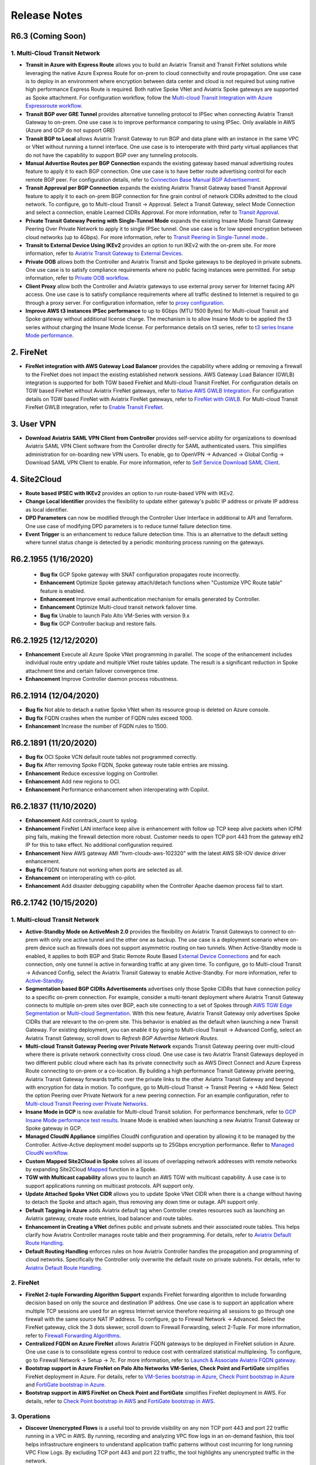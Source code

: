 =======================================
Release Notes
=======================================

R6.3 (Coming Soon)
===================

1. Multi-Cloud Transit Network
--------------------------------

- **Transit in Azure with Express Route** allows you to build an Aviatrix Transit and Transit FirNet solutions while leveraging the native Azure Express Route for on-prem to cloud connectivity and route propagation. One use case is to deploy in an environment where encryption between data center and cloud is not required but using native high performance Express Route is required. Both native Spoke VNet and Aviatrix Spoke gateways are supported as Spoke attachment. For configuration workflow, follow the `Multi-cloud Transit Integration with Azure Expressroute workflow <https://docs.aviatrix.com/HowTos/integrate_transit_gateway_with_expressroute.html>`_.

- **Transit BGP over GRE Tunnel** provides alternative tunneling protocol to IPSec when connecting Aviatrix Transit Gateway to on-prem. One use case is to improve performance comparing to using IPSec. Only available in AWS (Azure and GCP do not support GRE)

- **Transit BGP to Local** allows Aviatrix Transit Gateway to run BGP and data plane with an instance in the same VPC or VNet without running a tunnel interface. One use case is to interoperate with third party virtual appliances that do not have the capability to support BGP over any tunneling protocols. 

- **Manual Advertise Routes per BGP Connection** expands the existing gateway based manual advertising routes feature to apply it to each BGP connection. One use case is to have better route advertising control for each remote BGP peer. For configuration details, refer to `Connection Base Manual BGP Advertisement <https://docs.aviatrix.com/HowTos/transit_advanced.html#connection-manual-bgp-advertised-network-list>`_.  

- **Transit Approval per BGP Connection** expands the existing Aviatrix Transit Gateway based Transit Approval feature to apply it to each on-prem BGP connection for fine grain control of network CIDRs admitted to the cloud network. To configure, go to Multi-cloud Transit -> Approval. Select a Transit Gateway, select Mode Connection and select a connection, enable Learned CIDRs Approval. For more information, refer to `Transit Approval <https://docs.aviatrix.com/HowTos/transit_approval.html>`_. 

- **Private Transit Gateway Peering with Single-Tunnel Mode** expands the existing Insane Mode Transit Gateway Peering Over Private Network to apply it to single IPSec tunnel. One use case is for low speed encryption between cloud networks (up to 4Gbps). For more information, refer to `Transit Peering in Single-Tunnel mode. <https://docs.aviatrix.com/HowTos/transit_gateway_peering.html#single-tunnel-mode>`_. 

- **Transit to External Device Using IKEv2** provides an option to run IKEv2 with the on-prem site. For more information, refer to `Aviatrix Transit Gateway to External Devices <https://docs.aviatrix.com/HowTos/transitgw_external.html>`_. 

- **Private OOB** allows both the Controller and Aviatrix Transit and Spoke gateways to be deployed in private  subnets. One use case is to satisfy compliance requirements where no public facing instances were permitted. For setup information, refer to `Private OOB workflow <https://docs.aviatrix.com/HowTos/private_oob_workflow.html>`_.

- **Client Proxy** allow both the Controller and Aviatrix gateways to use external proxy server for Internet facing API access. One use case is to satisfy compliance requirements where all traffic destined to Internet is required to go through a proxy server. For configuration information, refer to `proxy configuration <https://docs.aviatrix.com/HowTos/advanced_config.html#proxy>`_. 

- **Improve AWS t3 instances IPSec performance** to up to 6Gbps (MTU 1500 Bytes) for Multi-cloud Transit and Spoke gateway without additional license charge. The mechanism is to allow Insane Mode to be applied the t3 series without charging the Insane Mode license. For performance details on t3 series, refer to `t3 series Insane Mode performance <https://docs.aviatrix.com/HowTos/insane_mode_perf.html#t3-instance-series-performance>`_. 

2. FireNet
=============

- **FireNet integration with AWS Gateway Load Balancer** provides the capability where adding or removing a firewall to the FireNet does not impact the existing established network sessions. AWS Gateway Load Balancer (GWLB) integration is supported for both TGW based FireNet and Multi-cloud Transit FireNet. For configuration details on TGW based FireNet without Aviatrix FireNet gateways, refer to `Native AWS GWLB Integration <https://docs.aviatrix.com/HowTos/firewall_network_workflow.html#b-enable-native-aws-gwlb-for-firenet-function>`_. For configuration details on TGW based FireNet with Aviatrix FireNet gateways, refer to `FireNet with GWLB <https://docs.aviatrix.com/HowTos/firewall_network_workflow.html#a-enable-the-aviatrix-gateway-for-firenet-function>`_. For Multi-cloud Transit FireNet GWLB integration, refer to `Enable Transit FireNet <https://docs.aviatrix.com/HowTos/transit_firenet_workflow.html#a-enable-transit-firenet-on-aviatrix-transit-gateway>`_. 

3. User VPN
=============

- **Download Aviatrix SAML VPN Client from Controller** provides self-service ability for organizations to download Aviatrix SAML VPN Client software from the Controller directly for SAML authenticated users. This simplifies administration for on-boarding new VPN users. To enable, go to OpenVPN -> Advanced -> Global Config -> Download SAML VPN Client to enable. For more information, refer to `Self Service Download SAML Client <https://docs.aviatrix.com/HowTos/openvpn_faq.html#what-is-download-vpn-cert-and-client-with-saml>`_. 

4. Site2Cloud
=============

- **Route based IPSEC with IKEv2** provides an option to run route-based VPN with IKEv2. 
- **Change Local Identifier** provides the flexibility to update either gateway's public IP address or private IP address as local identifier.
- **DPD Parameters** can now be modified through the Controller User Interface in additional to API and Terraform. One use case of modifying DPD parameters is to reduce tunnel failure detection time. 
- **Event Trigger** is an enhancement to reduce failure detection time. This is an alternative to the default setting where tunnel status change is detected by a periodic monitoring process running on the gateways. 


R6.2.1955 (1/16/2020)
======================

 - **Bug fix** GCP Spoke gateway with SNAT configuration propagates route incorrectly. 
 - **Enhancement** Optimize Spoke gateway attach/detach functions when "Customize VPC Route table" feature is enabled. 
 - **Enhancement** Improve email authentication mechanism for emails generated by Controller. 
 - **Enhancement** Optimize Multi-cloud transit network failover time. 
 - **Bug fix** Unable to launch Palo Alto VM-Series with version 9.x
 - **Bug fix** GCP Controller backup and restore fails. 

R6.2.1925 (12/12/2020)
========================

- **Enhancement** Execute all Azure Spoke VNet programming in parallel. The scope of the enhancement includes individual route entry update and multiple VNet route tables update. The result is a significant reduction in Spoke attachment time and certain failover convergence time. 
- **Enhancement** Improve Controller daemon process robustness.  

R6.2.1914 (12/04/2020)
========================

- **Bug fix** Not able to detach a native Spoke VNet when its resource group is deleted on Azure console. 
- **Bug fix** FQDN crashes when the number of FQDN rules exceed 1000. 
- **Enhancement** Increase the number of FQDN rules to 1500. 

R6.2.1891 (11/20/2020)
========================

- **Bug fix** OCI Spoke VCN default route tables not programmed correctly. 
- **Bug fix** After removing Spoke FQDN, Spoke gateway route table entries are missing. 
- **Enhancement** Reduce excessive logging on Controller. 
- **Enhancement** Add new regions to OCI. 
- **Enhancement** Performance enhancement when interoperating with Copilot. 


R6.2.1837 (11/10/2020)
=======================

- **Enhancement** Add conntrack_count to syslog.
- **Enhancement** FireNet LAN interface keep alive is enhancement with follow up TCP keep alive packets when ICPM ping fails, making the firewall detection more robust. Customer needs to open TCP port 443 from the gateway eth2 IP for this to take effect. No additional configuration required. 
- **Enhancement** New AWS gateway AMI "hvm-cloudx-aws-102320" with the latest AWS SR-IOV device driver enhancement. 
- **Bug fix** FQDN feature not working when ports are selected as all. 
- **Enhancement** on interoperating with co-pilot. 
- **Enhancement** Add disaster debugging capability when the Controller Apache daemon process fail to start.


R6.2.1742 (10/15/2020)
========================

1. Multi-cloud Transit Network
---------------------------------

- **Active-Standby Mode on ActiveMesh 2.0** provides the flexibility on Aviatrix Transit Gateways to connect to on-prem with only one active tunnel and the other one as backup. The use case is a deployment scenario where on-prem device such as firewalls does not support asymmetric routing on two tunnels. When Active-Standby mode is enabled, it applies to both BGP and Static Remote Route Based `External Device Connections <https://docs.aviatrix.com/HowTos/transitgw_external.html>`_ and for each connection, only one tunnel is active in forwarding traffic at any given time. To configure, go to Multi-cloud Transit -> Advanced Config, select the Aviatrix Transit Gateway to enable Active-Standby. For more information, refer to `Active-Standby <https://docs.aviatrix.com/HowTos/transit_advanced.html#active-standby>`_.

- **Segmentation based BGP CIDRs Advertisements** advertises only those Spoke CIDRs that have connection policy to a specific on-prem connection. For example, consider a multi-tenant deployment where Aviatrix Transit Gateway connects to multiple on-prem sites over BGP, each site connecting to a set of Spokes through `AWS TGW Edge Segmentation <https://docs.aviatrix.com/HowTos/tgw_faq.html#what-is-edge-segmentation>`_ or `Multi-cloud Segmentation <https://docs.aviatrix.com/HowTos/transit_segmentation_faq.html#what-is-multi-cloud-transit-segmentation>`_. With this new feature, Aviatrix Transit Gateway only advertises Spoke CIDRs that are relevant to the on-prem site. This behavior is enabled as the default when launching a new Transit Gateway. For existing deployment, you can enable it by going to Multi-cloud Transit -> Advanced Config, select an Aviatrix Transit Gateway, scroll down to `Refresh BGP Advertise Network Routes`. 

- **Multi-cloud Transit Gateway Peering over Private Network** expands Transit Gateway peering over multi-cloud where there is private network connectivity cross cloud. One use case is two Aviatrix Transit Gateways deployed in two different public cloud where each has its private connectivity such as AWS Direct Connect and Azure Express Route connecting to on-prem or a co-location. By building a high performance Transit Gateway private peering, Aviatrix Transit Gateway forwards traffic over the private links to the other Aviatrix Transit Gateway and beyond with encryption for data in motion. To configure, go to Multi-cloud Transit -> Transit Peering -> +Add New. Select the option Peering over Private Network for a new peering connection. For an example configuration, refer to `Multi-cloud Transit Peering over Private Networks <https://docs.aviatrix.com/HowTos/transit_gateway_peering_with_private_network_workflow.html>`_.

- **Insane Mode in GCP** is now available for Multi-cloud Transit solution. For performance benchmark, refer to `GCP Insane Mode performance test results <https://docs.aviatrix.com/HowTos/insane_mode_perf.html#gcp-performance-test-results>`_. Insane Mode is enabled when launching a new Aviatrix Transit Gateway or Spoke gateway in GCP. 

- **Managed CloudN Appliance** simplifies CloudN configuration and operation by allowing it to be managed by the Controller. Active-Active deployment model supports up to 25Gbps encryption performance. Refer to `Managed CloudN workflow <https://docs.aviatrix.com/HowTos/CloudN_workflow.html>`_.

- **Custom Mapped Site2Cloud in Spoke** solves all issues of overlapping network addresses with remote networks by expanding Site2Cloud `Mapped <https://docs.aviatrix.com/HowTos/site2cloud.html#connection-type-mapped>`_ function in a Spoke. 

- **TGW with Multicast capability** allows you to launch an AWS TGW with multicast capability. A use case is to support applications running on multicast protocols. API support only.

- **Update Attached Spoke VNet CIDR** allows you to update Spoke VNet CIDR when there is a change without having to detach the Spoke and attach again, thus removing any down time or outage. API support only.

- **Default Tagging in Azure** adds Aviatrix default tag when Controller creates resources such as launching an Aviatrix gateway, create route entries, load balancer and route tables.  

- **Enhancement in Creating a VNet** defines public and private subnets and their associated route tables. This helps clarify how Aviatrix Controller manages route table and their programming. For details, refer to `Aviatrix Default Route Handling <https://docs.aviatrix.com/HowTos/default_route_faq.html>`_.

- **Default Routing Handling** enforces rules on how Aviatrix Controller handles the propagation and programming of cloud networks. Specifically the Controller only overwrite the default route on private subnets. For details, refer to `Aviatrix Default Route Handling <https://docs.aviatrix.com/HowTos/default_route_faq.html>`_. 


2. FireNet
-------------

- **FireNet 2-tuple Forwarding Algorithm Support** expands FireNet forwarding algorithm to include forwarding decision based on only the source and destination IP address. One use case is to support an application where multiple TCP sessions are used for an egress Internet service therefore requiring all sessions to go through one firewall with the same source NAT IP address. To configure, go to Firewall Network -> Advanced. Select the FireNet gateway, click the 3 dots skewer, scroll down to Firewall Forwarding, select 2-Tuple. For more information, refer to `Firewall Forwarding Algorithms <https://docs.aviatrix.com/HowTos/firewall_advanced.html#firewall-hashing>`_.  

- **Centralized FQDN on Azure FireNet** allows Aviatrix FQDN gateways to be deployed in FireNet solution in Azure. One use case is to consolidate egress control to reduce cost with centralized statistical multiplexing. To configure, go to Firewall Network -> Setup -> 7c. For more information, refer to `Launch & Associate Aviatrix FQDN gateway <https://docs.aviatrix.com/HowTos/firewall_network_workflow.html#c-launch-associate-aviatrix-fqdn-gateway>`_. 

- **Bootstrap support in Azure FireNet on Palo Alto Networks VM-Series, Check Point and FortiGate** simplifies FireNet deployment in Azure. For details, refer to `VM-Series bootstrap in Azure <https://docs.aviatrix.com/HowTos/pan_bootstrap_example_azure.html>`_, `Check Point bootstrap in Azure <https://docs.aviatrix.com/HowTos/checkpoint_bootstrap_azure.html>`_ and `FortiGate bootstrap in Azure <https://docs.aviatrix.com/HowTos/fortigate_bootstrap_example_azure.html>`_. 

- **Bootstrap support in AWS FireNet on Check Point and FortiGate** simplifies FireNet deployment in AWS. For details, refer to `Check Point bootstrap in AWS <https://docs.aviatrix.com/HowTos/checkpoint_bootstrap_azure.html>`_ and `FortiGate bootstrap in AWS <https://docs.aviatrix.com/HowTos/fortigate_bootstrap_example.html>`_. 


3. Operations
------------------

- **Discover Unencrypted Flows** is a useful tool to provide visibility on any non TCP port 443 and port 22 traffic running in a VPC in AWS. By running, recording and analyzing VPC flow logs in an on-demand fashion, this tool helps infrastructure engineers to understand application traffic patterns without cost incurring for long running VPC Flow Logs. By excluding TCP port 443 and port 22 traffic, the tool highlights any unencrypted traffic in the network.  

- **Session Visibility** displays active connection sessions running through Aviatrix gateways. This is useful for troubleshooting connectivity issue. To view sessions, go to Troubleshoot -> Diagnostics -> Gateway -> Session View. Or go to Security -> Stateful Firewall -> Session View. 

- **16,000,000 Max Connection Session Table Size** This improves the ability of Aviatrix gateways to handle the concurrent sessions going through the gateway. 

R6.1.1425 (11/9/2020)
=========================

- **Bug fix** CloudN failover route selection is not based on best route algorithm. 
- **Bug fix** Retry when Controller DNS lookup fails intermittently. 

R6.1.1415 (10/25/2020)
========================

- **Enhancement** Increase the max connection session table size to 16,000,000. Also include connection track entry count in the gateway diagnostics information. 

R6.1.1409 (10/20/2020)
=========================

- **Bug fix** FireNet VPC does not advertise its CIDR to on-prem when FireNet Management is enabled on the Aviatrix Edge Security Domain. 
- **Bug fix** Custom upgrade is broken. 
- **Bug fix** Site2Cloud Custom Mapped option becomes unavailable after upgrading. 

R6.1.1401 (10/4/2020)
======================

- **Bug fix** When attaching an Insane Mode Spoke gateway to Transit Gateway, the action succeeds even though the underlying cloud provider peering (AWS PCX and Azure VNet Peering) fails. 
- **Bug fix** Controller does not update the egress default route when Spoke gateways experience a failover. 
- **Bug fix** Enabling advertising transit CIDR breaks Azure transit network. 
- **Bug fix** Single AZ gateway replace function is broken.
- **Enhancement** Improve IKEv2 compatibility with Cisco ASA when re-establishing a tunnel after it goes down without restarting the VPN service. 
- **Enhancement** Enable multi-core processing capability on the Controller to handle co-pilot queries. `API support <https://api.aviatrix.com/#e80ff223-232d-4e1b-a172-79b4ad342eba>`_ to enable/disable multi-core processing in case of failure. 

R6.1.1338 (9/24/2020)
======================

- **Bug fix** Aviatrix Transit connecting to external device with 2 different ASNs doesn't work properly 
- **Bug fix** TGW attaching sometimes fails due to RAM authentication timeout. 
- **Bug fix** Custom SNAT is not able to select eth0 on Aviatrix Transit Gateway. 
- **Bug fix** Cannot edit mapped tunnels built before 6.0

R6.1.1309 (9/7/2020)
======================

- **Gateway Rename feature removal** Gateway Rename feature has been removed from UI. 
- **Account Rename feature removal** Account Rename feature has been removed from UI. 
- **Enhancement** Consistent Login Banner when custom banner login is enabled. 
- **Enhancement** Enable multicast option when creating an AWS Transit Gateway (TGW). `API support only. <https://api.aviatrix.com/#d5c3051f-a3b0-4778-b2c5-300eadec9ba2>`_
- **Bug fix** fix Insane Mode gateway replacement function bug. 
- **Bug fix** fix Transit Gateway Manual Summarize route bug.
- **Bug fix** fix FireNet error programming firewall instances when they go through stop and start process. 
- **Bug fix** fix gateway launch tag attachment to ensure when a gateway is launched tag is part of the AWS API call. 


R6.1.1280 (8/17/2020)
=======================

- **Bug fix** fix multiple issues with TGW Approval, TGW Peering inspection and FireNet integration. 
- **Bug fix** Transit Peering with SNAT creates redundant rules. 
- **Bug fix** FQDN with Edit Source behavior change. 
- **Enhancement** Add support for Aviatrix gateway certificate import. 
- **Bug fix** CloudN asymmetric routing for management interface. 



R6.1.1163 (8/5/2020)
=====================

- **Bug fix** fix upgrade issue. 

R6.1.1162 (8/1/2020)
=======================

1. Multi-cloud Network
--------------------------------

- **Scale out Firewalls in Azure FireNet** allows FireNet to support multiple firewall virtual machines in Azure. The use case is to support more than 2 firewall deployment to meet performance requirements. Only new FireNet gateways in Azure supports scale out firewall feature. Refer to `this document <https://docs.aviatrix.com/HowTos/transit_firenet_workflow_azure.html>`_.

- **Azure GovCloud** is now supported for both Controller and Aviatrix gateways. Controller can be launched from Azure GovCloud marketplace. Follow `Azure Startup Guide <https://docs.aviatrix.com/StartUpGuides/azure-aviatrix-cloud-controller-startup-guide.html>`_ to get started. 


- **Prepend ASN on BGP Connection** expands Prepend ASN to specific BGP connection. Previously the ASN prepend applies to the entire Aviatrix Transit Gateway, this feature brings the flexibility to prepend different ASN for different BGP connections. The use case is to provide more flexibility on the Aviatrix Transit Gateway to influence the next hop selection of the upstream BGP neighbour. To configure, go to Multi-Cloud Transit -> Advanced Config. Select an Aviatrix Transit Gateways, scroll down to Connection AS PATH Prepend, select a connection and enter one or more enter AS numbers separated by space. For more details, refer to `Connection AS PATH Prepend <https://docs.aviatrix.com/HowTos/transit_advanced.html#connection-as-path-prepend>`_. 

- **Multi-cloud Segmentation Enhancement** now handles egress default route in a consistent way by introducing individual route tables for each Security Domain on an Aviatrix Multi-cloud Transit Gateway. This release is not backward compatible to the implementation in Release 6.0. To migrate, `disable Multi-cloud Segmentation <https://docs.aviatrix.com/HowTos/transit_segmentation_workflow.html#disable-aviatrix-transit-gateway-for-segmentation>`_ on each Aviatrix Transit Gateway, upgrade to Release 6.1 and `enable <https://docs.aviatrix.com/HowTos/transit_segmentation_workflow.html#enable-aviatrix-transit-gateway-for-segmentation>`_ again. To learn more on deployment limitation, refer to `this link. <https://docs.aviatrix.com/HowTos/transit_segmentation_faq.html#what-is-the-limitation-of-segmentation>`_ 

- **FireNet Check Point Integration Enhancement** now support Check Point firewall or security gateway automatic route updates to its routing tables by the Controller. You no longer need to statically configure RFC 1918 or any other routes.

- **FireNet for AWS TGW Inter Region Traffic Inspection** allows you to specifically inspect traffic crossing TGW Peering regions. One use case is in certain deployment, it is not desirable to specify all traffic going in and out of a Security Domain, rather the requirement is to only inspect traffic that moves across the regions. For configuration details, refer to `Inspect Inter Region Traffic <https://docs.aviatrix.com/HowTos/tgw_plan.html#inspect-inter-region-traffic>`_.

2. Security
----------------

- **Auto PrivateS3** significantly improves PrivateS3 usability and security by automatically retrieving S3 bucket names for PrivateS3 filtering. One use case is to support large set of S3 buckets owned by organizations without having to manually import into the Controller. The second use case is to prevent accidental or intentional manual  input S3 buckets that are not owned by organization. For workflow, check out `PrivateS3 workflow <https://docs.aviatrix.com/HowTos/privateS3_workflow.html>`_.

- **Subnets Pass-through** allows you to specify certain subnets in a VPC to bypass any FQDN filter rules. One use case is that certain subnets, for example,  are for Dev environment, therefore does not require to be FQDN filtered or logged. To configure, go to Security -> Egress Control -> Egress FQDN Gateway View. Select a gateway, click Actions -> Edit Pass-through. Select subnet or multi select subnets to allow bypass the filter. For more details, refer to `FQDN Source Pass-through <https://docs.aviatrix.com/HowTos/fqdn_viewlog.html#edit-pass-through>`_.

- **Exact Port Match** now applies to each FQDN rule. One use case is if you only specify an FQDN rule for TCP port 443, packets with the same FQDN rule for TCP port 80 are dropped unless you have the specific FQDN rule on TCP port 80. This is a bug fix, no configuration required. For more information, refer to `Exact Match <https://docs.aviatrix.com/HowTos/FQDN_Whitelists_Ref_Design.html#exact-match>`_. 

- **FQDN Option for Exact Match** is a new feature where if a FQDN rule does not have * an exact match is expected. If this global option is not enabled, FQDN rules use regex to match any FQDN names that are subset of the name. For example, if salesforce.com is a rule and Exact Match option is enabled, finance.salesforce.com is not a match and will be dropped. For configuration details, refer to `FQDN Exact Match <https://docs.aviatrix.com/HowTos/FQDN_Whitelists_Ref_Design.html#exact-match>`_. 


3. Operations
-----------------

- **Account Name Alias** allows you to change the account name after it is created by providing an alias name and allowing it to be modified at any given time. The use case is customers often need to change some account names after the network has been built out to certain scale. By allowing account name alias to be modified without having to delete the account and thus reduces network downtime. To change account name alias, go to Accounts -> Access Accounts, hover the mouse at a specific account, click the Pen icon and start typing. Refer to `this document <https://docs.aviatrix.com/HowTos/aviatrix_account.html#setup-account-name-alias>`_.

- **Gateway Name Alias** allow you to change an Aviatrix gateway name after it is created by providing an alias name and allowing it to be modified at any time. The use case is customers often need to change some gateway names after the network has been built out to certain scale. By allowing gateway name alias to be modified without having to delete the gateway and thus reduces network downtime. To change gateway name alias, go to Gateway, hover the mouse at a specific gateway name, click the Pen icon and start typing. Note the original gateway name is still maintained as "Original Name". Refer to `this document <https://docs.aviatrix.com/HowTos/gateway.html#gateway-name-alias>`_. Note this feature does not interoperate with Co-Pilot at this time. For customers who deploy Co-Pilot, making changes the gateway names breaks Co-Pilot. The work around is not to use this feature or change back the gateway name. 


- **Create a VPC Enhancement** now creates multiple route tables associated with public and private subnets. One use case is to allow traffic load balancing when Aviatrix Spoke gateways are deployed. To configure, go to Useful Tools -> Create a VPC. For more details, check out `Create a VPC <https://docs.aviatrix.com/HowTos/create_vpc.html>`_.
 
- **Controller Access Security on Azure** extends the Access Security feature to Azure. When an Aviatrix gateway is launched, security rule is automatically added to the Controller inbound rule. This allows Controller admin to only open inbound TCP port 443 to Aviatrix gateways and no-prem public IP addresses, thus improving Controller security. To configure, go to Settings -> Controller -> Access Security. Select the Controller account and enable. For more details, refer to `Enable Controller Security Group Management <https://docs.aviatrix.com/HowTos/FAQ.html#enable-controller-security-group-management>`_.  

- **Login Banner** allows you to customize banner text for first time login for compliance. Any user who login for the first time must acknowledge the text before proceeding to Controller. To configure, go to Settings -> Controller -> Login Customization -> Login Banner. For more information, refer to `Login Banner <https://docs.aviatrix.com/HowTos/controller_config.html#login-banner>`_.

4. User VPN
--------------

- **Max Routes Pushing to VPN Client** has now been increased to 250. This allow a larger network deployment. Requires Aviatrix VPN client 2.11. No configuration change is needed.  

- **GeoVPN to use DHCP Setting** for DNS name resolution from the VPC where the VPN gateway is deployed. This reduces latency as DNS service is likely to be closer to the source of the VPN user location. For configuration examples, refer to `VPN Access Gateway Selection by Geolocation of User <https://docs.aviatrix.com/HowTos/GeoVPN.html>`_.

R6.0.2483 (8/4/2020)
======================

- **Bug fix** fix upgrade jump version issue. 

R6.0.2481 (8/1/2020)
======================

- **Bug fix** Latest Chrome browser login issue. 


R6.0.2466 (7/22/2020)
=======================

- **Bug fix** Missing MSS clamping configuration resulted in egress traffic loss. 
- **Bug fix** Handle VNet UDR routes programming when Azure Netapp service is deployed in the Spoke VNet. 
- **Bug fix** AWS GovCloud cannot list firewall options. 
- **Bug fix** Configure the system to prevent memory leak.
- **Enhancement** API support for t3a.x gateway instance types. 
- **Bug fix** Missing configuration parameters in download file for Site2Cloud for Cisco ASA devices. 

R6.0.2387 (7/10/2020)
======================

- **Bug fix** New gateway launching is missing MSS clamping rule which affects connectivity for potentially different types of traffic including egress and multi region transit gateway peering, etc. 

R6.0.2383 (7/2/2020)
======================

- **Bug fix** for error out when using Diagnostics to force upgrade an gateway. 

R6.0.2373 (6/30/2020)
=======================

- **Enhancement on TGW VPN Approval** improves TGW VPN Approval for overlapping CIDRs to prevent black holing traffic. For details, refer to `this link <https://docs.aviatrix.com/HowTos/tgw_approval.html>`_. For the enhancement to take effect, you need to first disable TGW Approval for each connection, upgrade to 6.0 and enable it again. Note you must first disable Approval before upgrading to 6.0. 
- **Bug fix** for FQDN thread process stuck. 
- **Bug fixes** to improve stability and use cases. 

R6.0.2269 (6/19/2020)
=====================

1. Aviatrix Multi-Cloud Transit
-----------------------------------------

- **ActiveMesh 2.0**  unifies the Aviatrix Transit Gateway next hop route selection by conforming to BGP next hop selection algorithm for all traffic sources. The use case is to provide a predictable routing path in a multi regions, multi cloud  and multi sites environments. All new Transit Network deployed is launched with ActiveMesh 2.0. For a one time migration from the existing deployment, go to Settings -> Migration -> ActiveMesh 2.0 Migration. Click Migrate. To learn more details, check out `ActiveMesh 2.0 Details <https://docs.aviatrix.com/HowTos/activemesh_faq.html#what-is-activemesh-2-0>`_.
- **Multi-Cloud Transit Segmentation** allows you to segment the Aviatrix multi-cloud transit network (where Aviatrix Transit Gateways and Spoke gateways are deployed) by specifying domains and connection policy across all clouds and regions. To learn more, check out `Aviatrix Transit Network Segmentation FAQ <https://docs.aviatrix.com/HowTos/transit_segmentation_faq.html>`_.
- **External Device to Support Static Remote Route-Based** provides the interoperability between a route-based Aviatrix Transit Gateway and a remote route-based IPSEC tunnel connection. The use case is to allow the remote site to participate in the ActiveMesh 2.0 route selection in a unified manner. To configure, go to Multi-Cloud Transit -> Setup -> Step 3 -> External Device -> Static Remote Route-Based.
- **Dual Transit FireNet** allows you to attach an Aviatrix Spoke gateway to two Aviatrix Transit Gateways, each with Transit FireNet service enabled but with a different purpose. One carries Egress/Ingress inspection and the other carries East-West and North-South inspection. The use case is to allow different policies to be implemented easily. To configure, go to Multi-Cloud Transit -> Transit FireNet -> `Step 1b. <https://docs.aviatrix.com/HowTos/transit_firenet_workflow.html#b-enable-transit-firenet-on-aviatrix-egress-transit-gateway>`_
- **Aviatrix Transit Gateway ECMP Disable Option** allows you to turn off ECMP for next hop selection. The use case is if on-prem deploy a firewall devices that require symmetric routing. The BGP ECMP is disabled by default. To enable, go to Multi-Cloud Transit -> Advanced Config -> Edit Transit -> BGP ECMP. For more information, refer to `BGP ECMP <https://docs.aviatrix.com/HowTos/transit_advanced.html#bgp-ecmp>`_.
- **Advanced NAT Function for Azure and GCP** is now available for Aviatrix Spoke gateways. The use case is to resolve overlapping network CIDRs between on-prem network and Spoke network. To learn more on Aviatrix advanced SNAT/DNAT functions, check out `Aviatrix Advanced SNAT <https://docs.aviatrix.com/HowTos/gateway.html#source-nat>`_ and `Aviatrix Advanced DNAT <https://docs.aviatrix.com/HowTos/gateway.html#destination-nat>`_.
- **GCP Multi Region Transit HA** leverages the GCP capability of multi regions in a single VPC and provide Aviatrix Transit/Spoke Gateway HA in a different region. The use case is to improve regional failure by the ability to failover to a different region. 
- **Azure Availability Zone Support** allows you to deploy an Aviatrix gateway in Azure in a specified availability zone where it is applicable. Not all regions support availability zones and where it is not, availability set is supported.  
- **Change Aviatrix Transit Gateway AS Number** provides the ability to change AS number of Aviatrix Transit Gateways. The use case is to avoid human errors when there are multiple BGP connections. To configure, go to Multi-Cloud Transit -> Advanced Config -> Edit Transit -> LOCAL AS NUMBER, enter the desired AS number and click Change. 
- **Sync Controller Best Routes to Aviatrix Transit Gateway** allows the Controller to reprogram an Aviatrix Transit Gateway route table in case they go out of sync. The use case is to recover the routes from an unforeseeable errors in the deployment. To configure, go to Multi-Cloud Transit -> Advanced Config. Select the Aviatrix Transit Gateway, scroll down to `Sync Controller Best Routes to Transit Gateway`, click Sync Routes. 


2. Firewall Network (FireNet)
------------------------------

- **Firewall Instances Health Check Enhancement** checks a firewall instance's health by pinging its LAN interface from the connecting Aviatrix FireNet gateway. This is an alternative option to checking health through firewall's management interface, which improves firewall failure detection time and detection accuracy. Available for both FireNet and Transit FireNet deployment and in both AWS and Azure. To configure, go to Firewall Networks -> Advanced, select the FireNet gateway, click the 3-dot skewer, scroll to Keep Alive via Firewall LAN Interface, click Enable. To learn more, refer to `Firewall Health Check with LAN Interface <https://docs.aviatrix.com/HowTos/firewall_advanced.html#firewall-health-check-and-failover-detection-using-lan-interface>`_.
- **FireNet Exclude CIDRs** allows you to exclude a list of network CIDRs to be excluded from going through firewall inspection even though its associated Security Domain or network requires inspection. One use case is to exclude the Aviatrix Controller deployed in the Shared Service VPC to be excluded from inspection while Shared Service VPC traffic is inspected. This improves the Controller reachability by not subjecting the Controller access to unintentional firewall policy errors. For details, check out `Exclude CIDR <https://docs.aviatrix.com/HowTos/firewall_network_faq.html#how-to-exclude-specific-cidrs-from-being-inspected-by-the-firewall>`_.
- **Check Point CloudGuard in Azure** is now available in Azure when deploying Aviatrix Transit FireNet. Refer to `this example CheckPoint workflow in Azure <https://docs.aviatrix.com/HowTos/config_CheckPointAzure.html>`_ for more details. 
- **Fortinet Fortigate in Azure** is now available in Azure when deploying Aviatrix Transit FireNet. 
- **Check Point Dynamic Route Update** enhances FireNet Check Point integration by dynamically updates CloudGuard route tables by the Controller. The use case is for networks with non-RFC 1918 routes that require specific route table programming on the Check Point appliance. 

3. User VPN
--------------

- **Signed Cert for SAML Authentication** improves security of User VPN SAML authentication when it authenticates with the IDPs by providing a signed cert. To configure, go to OpenVPN -> Advanced -> SAML -> Add a New SAML Endpoint, select the option "Sign Authn Requests". For SAML login to the Controller, go to Settings -> Controller -> SAML Login -> Add a New SAML Endpoint, select the option "Sign Authn Requests".
- **Dashboard to Display user speed** allows you to access individual User VPN client performance. To view the client VPN speed, go to Dashboard, scroll down to the Use VPN section to view. 
- **Terraform for Attaching a user to profile** allows you to update the user profile in modular fashion.  

4. Site2Cloud
---------------

- **Route Based IPSEC** provides flexibility to configuration. One use case for selecting route based VPN is to solve overlapping network CIDRs with on-prem as referred in `this example <https://docs.aviatrix.com/HowTos/connect_overlap_cidrs_routebasedipsec.html>`_. To learn more about route based VPN, check out `the FAQ <https://docs.aviatrix.com/HowTos/activemesh_faq.html#what-is-route-based-vpn-and-policy-based-vpn>`_. 
- **Mapped Configuration for Route Based IPSEC** supports both SNAT and DNAT on the network address ranges. The use case is to connect two IP address overlapping networks, for example a cloud VPC and on-prem, where on-prem cannot implement any network address translation. Comparing with individual IP address based translation, this significantly simplifies configuration. Note this configuration is implemented on route based IPSEC tunnel of an Aviatrix gateway site2cloud connection. To configure, go to Site2Cloud -> Add New. For Connection Type, select `Mapped`. For an example configuration, refer to `Solving Overlapping Networks with Network Mapped IPSec. <https://docs.aviatrix.com/HowTos/connect_overlap_cidrs_routebasedipsec.html>`_ For more complex solutions, read `Overlapping Network Connectivity Solutions <https://docs.aviatrix.com/HowTos/overlapping_network_solutions.html>`_.
- **Intelligent Troubleshooting** provides expert analysis to the IPSEC syslog and reduces diagnosis time. To use, go to Site2Cloud -> Diagnostics. Select one connection, select `Run Analysis`. 
- **Shared the Same Pre-Shared Keys** provides an option for both primary and backup IPSEC tunnel to share the same pre-shared keys. The use case is to reduce the configuration burden for on-prem devices. To configure, go to Site2Cloud -> Add New. Check the option `Same Pre-shared Key as Primary` when creating a connection. For configuration details, check out `Site2Cloud configuration workflow <https://docs.aviatrix.com/HowTos/site2cloud.html#site2cloud-ipsec-vpn-instructions>`_. 

5. Egress Control 
-------------------
- **FQDN Search** supports general search for a specified destination FQDN during a specified period of time. One use case is to troubleshoot on an FQDN tag entry without the need to upload tracelog. 
- **Disable Caching FQDN Entries** prevents potential data leakage to large domain names that contain unrelated sites. To configure, go to Security -> Egress Control -> Egress FQDN Filter -> Global Configs -> Caching. Click to Disable. 

6. Operations
-----------------

- **Multi Remote Syslog Servers Support** allows an Aviatrix gateway to forward its syslog to a different remote syslog server than other gateways. The use case is customer may have multiple syslog servers deployed in different regions and Aviatrix gateways deployed in regions should forward syslog data to the server it is assigned to. 
- **Netflow v9 Support** adds new capability in addition to the current v5 support. 
- **CloudWatch Customize Configuration** now supports group name customization. The use case is to provide flexibility for customer to name their log folders. To configure, go to Settings -> Logging -> CloudWatch -> Advanced -> Log Group Name, enter a name of your choice. 
- **New User Interface** aims to reduce web interface screen load time and improve user experience.   
- **Datadog multi site support** to allow Datadog agent to send syslog to a destination site. To configure, go to Settings -> Logging -> Datadog Agent -> Enable Datadog Agent. Select a site datadoghq.com or datadoghq.eu.

7. AWS Transit Gateway (TGW)
-------------------------------

- **Intra Domain Firewall Inspection** allows AWS VPCs in the same Security Domain to be inspected by FireNet. The use case is a Security Domain in which all VPCs can communicate with each other, but all traffic requires logging and inspection. To enable, go to TGW Orchestrator -> List -> TGW Security Domains. Select one Security Domain, click Actions -> Edit Intra Domain Inspection. For additional information, refer to `Edit Intra Domain Firewall Inspection <https://docs.aviatrix.com/HowTos/tgw_list.html#edit-intra-domain-inspection>`_.
- **Change Spoke VPC's Security Domains** provides the ability to change a Spoke VPC's Security Domain without detaching the VPC from the TGW. The use case is to reduce Spoke VPC connectivity downtime when it needs to change its associated domains. To configure, go to TGW Orchestrator -> List -> Select the attached Spoke VPC -> Actions -> Switch Security Domain. In the pop up window, select the desired Security Domain to associate. For more information, refer to `Switch Security Domain <https://docs.aviatrix.com/HowTos/tgw_list.html#switch-security-domain>`_.
- **Update Spoke VPC Route Tables** provides the ability to update a Spoke VPC route tables without detaching the VPC from TGW. The use case is to reduce Spoke VPC connectivity downtime when its subnets and route tables are added or deleted. To configure, go to TGW Orchestrator -> List -> Select the attached Spoke VPC -> Actions -> Update VPC CIDR. For more information, refer to `Update VPC CIDR <https://docs.aviatrix.com/HowTos/tgw_list.html#update-vpc-cidr>`_.
- **Edit Spoke VPC Local Route Propagation** provides the ability to enable and disable attached Spoke VPC local route propagation without detaching the VPC. The use case is to disable local route propagation after a Spoke VPC is attached to TGW. To configure, go to TGW Orchestrator -> List -> Select the attached Spoke VPC -> Actions -> Edit Spoke VPC Local Route Propagation. For more information, refer to `Edit Spoke VPC Local Route Propagation <https://docs.aviatrix.com/HowTos/tgw_list.html#edit-spoke-vpc-local-route-propagation>`_. 

R5.4.1290 (8/5/2020)
=====================

- **Bug fix** fix the issue of jumping versions when upgrading. 

R5.4.1283 (7/17/2020)
=====================

- **Bug fix** upgrade failure from R5.3 to R5.4 

R5.4.1281 (7/15/2020)
=======================

- **Bug fix** Gateway memory leak when rsyslog is not initialized properly. 
- **Bug fix** Gateway memory configuration change to allow smaller memory footprint. 
- **Bug fix** Sometimes firewall instances in FireNet become inaccessible. 


R5.4.1251 (6/19/2020)
========================

- **Bug fix** nightly cron job hit exception. 

R5.4.1249 (6/15/2020)
======================

- **Enhancement** to support us-west-4 region in GCP. 
- **Bug fix** on gateway replacement that has AWS LB deployed. 

R5.4.1240 (6/1/2020)
=====================

- **Bug fix** Insane Mode to support Transit FireNet in Azure has an issue when the FireNet gateway is rebooted. 

R5.4.1238 (5/27/2020)
======================

- **Enhancement** Insane Mode to support Transit FireNet in Azure. 
- **Bug fix** CloudN to work with RBAC.

R5.4.1234 (5/20/2020)
======================

- **Bug fix** when importing user excel sheet for User VPN. 
- **Enhancement** to support the new Palo Alto VM-Series Bundle 1 and Bundle 2.

R5.4.1232 (5/18/2020)
=======================

- **Enhancement to Gateway Syslog Download** allows you to a gateway syslog directly from the Gateway. `API support only <https://api.aviatrix.com/?version=latest#8c0f26e3-044d-46e9-b7e7-14cf7ba16a71>`_
- **Bug fix** Aviatrix Transit Gateway update learned routes incorrectly in certain cases. 
- **Route Update Convergence Enhancement** to improve route propagation and convergence time when routes are changed to the Transit network. 


R5.4.1204 (5/8/2020)
======================

- **Bug fix** fix API bug in `enable_fqdn_cache_global <https://api.aviatrix.com/?version=latest#08b34de5-450c-4fa8-9ef5-64acf0f9f7d5>`_.

R5.4.1201 (5/7/2020)
======================

- **Enhancement on FQDN** to disable learned FQDN entry IP address caching. `API support only <https://api.aviatrix.com/?version=latest#08b34de5-450c-4fa8-9ef5-64acf0f9f7d5>`_.
- **Enhancement on User VPN** to improve page load time by caching VPC tags. 
- **CloudN Enhancement** to support Netflow to export logs. 
- **Enhancement to Gateway page** to allow gateway AMI image name to be displayed. This is useful to identify if a gateway runs on older AMI image that needs replacement to newer AMI image. 

R5.4.1140 (4/21/2020)
======================

- **Support More AWS TGW Peering Regions** Newly available regions of AWS TGW Peering is now supported. 
- **User VPN Customizing Notification** You can now customize pop up messages after a VPN user is connected. To configure, go to OpenvVPN -> Advanced -> System Use Notification. One use case is for customer to write their own messages for compliance. Please ensure that you are running Aviatrix VPN Client version 2.9 or higher to view the usage notification
- **VPN DPD Interval Configuration** allows you to specify DPD interval. `API support only. <https://api.aviatrix.com/?version=latest#831e896e-709f-4a99-935e-dc79ee31eff5>`_
- **Gateway Default Memory Alert Threshold** is changed to 80% to provide earlier warning to the Controller admin. 
- **Change Gateway Default Size** at launch time to t3.small.
- **Bug fix** User VPN to Save Configuration Template to allow multiple gateways to have the same configuration when attached to the same NLB. 
- **Performance Optimization** in handling the route programming time for large deployment of Aviatrix Transit Gateway peering. 
- **CloudN Enhancement** in handling tunnel down message with Insane Mode. 

R5.4.1074 (4/3/2020)
=====================

- **Bug fix** Restore a list of APIs that was deleted incorrectly. 

R5.4.1066 (4/1/2020)
=====================

1. Operations
------------------

- **Role Based Access Control** allows you to both limit access to the Controller functions and enable self-service for users with different permission privileges. Read `RBAC FAQ <https://docs.aviatrix.com/HowTos/rbac_faq.html>`_ for more details. 

2. Networking 
----------------

- **User VPN Performance Improvements** improves gateway performance when User VPN is enabled on the gateway. To receive enhanced performance, replace an existing gateway or launch a new gateway with `VPN Access <https://docs.aviatrix.com/HowTos/gateway.html#vpn-access>`_ enabled.   
- **Aviatrix Transit Network Spoke Gateways to Support SNAT/DNAT Functions** enable you to support additional use cases in Aviatrix Transit network. These use cases are `"accessing cloud applications with virtual IP addresses" <https://docs.aviatrix.com/HowTos/transit_for_publicIP.html>`_ and `"connecting overlapping addresses from on-prem to Spoke VPCs in ActiveMesh network" <https://docs.aviatrix.com/HowTos/transit_solution_activemesh_spoke_snat_dnat_rfc1918.html>`_.  
- **Azure Virtual WAN Integration with CloudWAN** expands Aviatrix CloudWAN solution to allow branch office Cisco IOS routers to automatically connect to Azure Virtual WAN by automatically programming IPSEC and BGP on IOS routers.  
- **Azure Gateways Enhancement** Azure gateways is now launched by the Controller managed disk option instead of storage account for enhanced security. 
- **User VPN Profile Multi Attribute Support** allows multiple attributes to be specified in the SAML IDP user database. Simply include a list of the names of User VPN Profiles in the user data profile field at the IDP database. 

3. Security Integration
-------------------------

- **CheckPoint CloudGuard Integration** now supports CloudGuard All-In-One R80.40. In addition, the initial SSH access process is removed for all CloudGuard AMIs. Check out `CheckPoint CloudGuard Configuration Examples <https://docs.aviatrix.com/HowTos/config_CheckPointVM.html>`_ for more details. 
- **FortiGate Bootstrap Configuration** is now supported. For details on how to configure, read `Bootstrap Configuration Example for FortiGate Firewall <https://docs.aviatrix.com/HowTos/fortigate_bootstrap_example.html>`_.

R5.3.1551 (6/4/2020)
======================

- **Bug fix** Change user password should require login CID. 
- **Enhancement** Multiple enhancement back porting to 5.3. 


R5.3.1524 (4/26/2020)
========================

- **Bug fix** Enhancement for Controller migration.
- **Bug fix** CloudN missing routes after Transit gateway is rebooted. 

R5.3.1516 (4/3/2020)
======================

- **Bug fix** Transit Peering not learning routes correctly when remote transit peering configured static routes. 
- **Bug fix** Back out auto refresh of BGP sessions after upgrading. 
- **Enhancement** to the ability to update Aviatrix Transit VPC CIDR. 

R5.3.1499 (3/17/2020)
=======================

- **Bug fix** FQDN statistics on the dashboard could cause the Controller to freeze. 
- **Bug fix** Cannot edit network CIDRs in Site2Cloud configuration. 
- **Bug fix** Azure FireNet firewall instance launch with enforcement for username/password. 
 
R5.3.1491 (3/11/2020)
=======================

- **Bug fix** Gateway launch failure triggered rollback function delete all VPC routes. 
- **Bug fix** GCP VPN gateway shows in unhealthy state when it is still forwarding traffic.
- **Bug fix** Azure gateway floods with IPSEC keep alive messages.

R5.3.1468 (3/4/2020)
======================

- **Bug fix** for Controller Migration feature.

R5.3.1428 (2/21/2020)
=======================

- **Bug fix** AWS GovCloud IAM roles is broken.

R5.3.1399 (2/20/2020)
======================

- **Bug fix** CloudWAN gateway instance not programming ingress security group. 
- **Enhancement** to support Azure Africa region.

R5.3.1391 (2/17/2020)
========================

**Important Notice**
----------------------

Release 5.3 is the last software version that supports older Controller AMIs. If your Controller AMI is one of the following, we have
provided an `one click migration <https://docs.aviatrix.com/HowTos/controller_migration.html>`_  to migrate to a new Controller after the Controller is upgraded to 5.3. The following Controller AMIs requires
migration beyond release 5.3:

 - Controller AMI ID contains "aviatrix_cloud_services_gateway_081517"
 - Controller AMI ID contains "aviatrix_cloud_services_gateway_111517"
 - Controller AMI ID contains "aviatrix_cloud_services_gateway_043018"

1. AWS Transit Gateway (TGW) Orchestrator
--------------------------------------------

 - **AWS Transit Gateway (TGW) Inter Region Peering** Allows you to connect TGWs deployed in different regions by using the native AWS TGW Inter Region Peering. Aviatrix solution enables you to implement Security Domains in a global fashion where you can specify a Security Domain in one region to connect a Security Domain in a different region. Read more on `TGW Inter Region Peering <https://docs.aviatrix.com/HowTos/tgw_plan.html#tgw-inter-region-peering>`_.
 - **Update Spoke VPC CIDR** applies to an attached Spoke VPC and allows you to update Spoke VPC CIDR after it is attached to TGW, for example, new subnets or route tables are added to the Spoke VPC. To configure, go to TGW Orchestrator -> List, select the Spoke VPC, click the 3 dots skewer and select Update Spoke VPC CIDR. 
 - **Edit Spoke VPC Customized Routes** allows you to edit Spoke VPC route table entries that target to TGW. To configure, go to TGW Orchestrator -> List, select the Spoke VPC, click the 3 dots skewer and select Edit Spoke VPC Customized Routes.
 - **Edit Spoke VPC Advertised Routes** allows you to advertise to TGW via Controller a different set of routes other than the default VPC CIDR. To configure, go to TGW Orchestrator -> List, select the Spoke VPC, click the 3 dots skewer and select Edit Spoke VPC Advertised Rotues to edit. 
 - **A Spoke VPC to Attache to Multiple TGWs** allows you to attach a Spoke VPC to multiple TGWs as long as the VPC route tables do not have conflicting route entries.
 - **Spoke VPC Reachability** shows all VPCs and attachments that a given Spoke VPC can reach by `Connection Policies <https://docs.aviatrix.com/HowTos/tgw_faq.html#what-is-a-connection-policy>`_. To view, go to TGW Orchestrator -> List/Edit, highlight one attachment, select Attachment Reachability at the 3 dots skewer. 

2. Networking 
--------------------

 - **CloudWAN Tags** allows you to create a tag (template) that consists of list of CLI configuration commands and applies to routers that are attached to it. The use case is if you need to customize CLI commands that are outside the automated BGP & IPSec configuration by CloudWAN, you can do so by creating one or more tag and apply to the routers at once. To learn more, read `CloudWAN Tags <https://docs.aviatrix.com/HowTos/cloud_wan_workflow.html#configuration-tags>`_. 
 - **CloudWAN Saves & Restore Config Versions** Allows you to save and restore a complete IOS configuration for a branch router. To learn more, go to `Save & Restore Config <https://docs.aviatrix.com/HowTos/cloud_wan_workflow.html#save-config>`_.
 - **Use NLB to load balance UDP based User VPN** allows you to use AWS Network Loadbalancer for UDP traffic to scale out User VPN solution. The advantage for the deployment is improved throughput performance comparing to TCP based VPN solution.  

3. Security
--------------

 - **PrivateS3** allows you to whitelist S3 buckets access from on-prem over AWS Direct Connect private VIF without data leakage. If you transfer data to/from S3 using the high bandwidth Direct Connect, currently there is no solution to do so without the risk of data being transferred to unauthorized S3 buckets.  To learn more, read `PrivateS3 FAQ <https://docs.aviatrix.com/HowTos/privateS3_workflow.html>`_ 
 - **Aviatrix Transit Gateway Edge Segmentation** allows you to specify which `Aviatrix edge VPN connection <https://docs.aviatrix.com/HowTos/transitvpc_workflow.html#connect-the-transit-gw-to-aws-vgw>`_ can communicate with which Security Domain in TGW deployment. To learn more, read `Edge Segmentation <https://docs.aviatrix.com/HowTos/tgw_faq.html#what-is-edge-segmentation>`_.
 - **Aviatrix Transit FireNet for Azure** allows you to deploy firewall instances in Azure. For more information, check out `Transit FireNet FAQ <https://docs.aviatrix.com/HowTos/transit_firenet_faq.html>`_.
 - **Check Point CloudGuard** can be launched from Aviatrix Controller for FireNet use case. The Controller monitors the firewall instances' health and automatically detach the unhealthy instance and reattach when it becomes healthy. Note static routes need to be programmed on the firewall instances. 
 - **Fortinet FortiGate** can be launched from Aviatrix Controller for FireNet use case. The Controller monitors the firewall instances' health and automatically detach the unhealthy instance and reattach when it becomes healthy. Note static routes need to be programmed on the firewall instances.
 - **FireNet Fail Close** provides an option to FireNet gateway to drop packets when no firewall instances are attached. To enable, go to Fiewall Network -> Advanced, highlight one FireNet gateway, click the 3 dots skewer. At Fail Close, click Enable.

4. Operation
-------------

 - **Approval for BGP Learned Routes** Enables you to explicitly make a decision if a dynamically learned routes be allowed to propagate to your cloud network. One use case is to apply this feature to a TGW VPN/DXGW that connects with a partner network where you can control which learned routes are allowed to propagate. This feature applies to both AWS TGW and Aviatrix Transit Gateway dynamically learned routes. To learn more, check out `Approval for TGW <https://docs.aviatrix.com/HowTos/tgw_approval.html>`_ and `Aviatrix Encrypted Transit Approval <https://docs.aviatrix.com/HowTos/transit_approval.html>`_.
 - **FlightPath to support IP address** allows either source or destination to be IP address based. This enables you to troubleshoot connectivity to, for example, on-prem host with a certain IP address. 
 - **FlightPath for Azure** allows you to troubleshoot connectivity issues in Azure in a much faster way by pulling relevant information at once and present in a side by side panels. It also provides expert diagnostics to identify problems. To use, go to Troubleshoot -> FlightPath. 
 - **FlightPath for GCP** allows you to troubleshoot connectivity issues in GCP in a much faster way by pulling relevant information at once and present in a side by side panels. It also provides expert diagnostics to identify problems. To use, go to Troubleshoot -> FlightPath.
 - **Dynamically display packets while packet capture is on** allows you to view the packet summary on the Controller console while they are being captured. 
 - **User VPN Cert Issue Date** displays the date of a VPN user creation. The display is on the Dashboard page. 
 - **User VPN Client Software Control** allows you to set a minimum Aviatrix VPN client software version that is allowed to connect successfully. To configure, go to OpenVPN -> Edit Config -> MINIMUM VPN CLIENT VERSION to set the Aviatrix VPN client version.
 - **Migrate Controller** allows you to migrate your Controller AMI image from ubuntu 14.04 distribution to 18.04 distribution. To migrate, go to Settings -> Maintenance -> Migration.

R5.2.2153 (2/7/2020)

 - **Enhancement** to reduce the number of alert emails. 
 - **Enhancement** to reject an on-prem learned route if it is a subset of cloud network CIDR. 

R5.2.2122 (1/25/2020)
========================

 - **Enhancement** Allow site2cloud gateways to support Active-Active mode where both tunnels are up and packets are routed to both gateways via respective VPC route tables. To enable, go to Site2Cloud, click on the connection, scroll down to Active Active HA and click Enable. 
 - **Enhancement** Allow the service account credential to be re-used by GCP projects. 
 - **Bug fix** Fix Azure gateway memory leak issue. 
 - **Bug fix** Enhancement to FQDN warning messages.
 - **Bug fix** Fix issue with Spoke VPC with Customized routes on non ActiveMesh encrypted transit network. 
 - **Bug fix** Fix issue with Customized DNS server not restored when after backup/restore. 

R5.2.2092 (1/15/2020)
=======================

 - **Bug fix** Aviatrix Active Mesh Transit Gateway takes exception when building Transit Peering. 

R5.2.2071 (1/10/2020)
=========================

 - **Bug fix** on-prem adverting the default route 0.0.0.0/0 via TGW DXGW is not propagated through Aviatrix Transit Peering. 
 - **Bug fix** Fix exception when using "Export to Terraform" feature with Aviatrix created VPC resource. 
 - **Enhancement** to reduce failover time for Connected Transit deployment.

R5.2.2047 (12/19/2019)
========================

 - **Bug fix** Azure China upgraded to upgrade from 5.1 to 5.2.
 - **Bug fix** Aviatrix Transit Gateway with multiple Spoke gateways exhibits memory leaks. 
 - **Bug fix** GCP gateway replacement function fails.
 - **Bug fix** GCP gateway names, VPC route table tables and route entry names can exceed cloud provider's limits. 
 - **Bug fix** Failed to delete IPSec policy when deleting Spoke to Spoke peering. 
 - **Enhancement** Add remote troubleshoot support on CloudN.

R5.2.2011 (12/06/2019)
========================

- **Customize Network Filtering of FQDN** Allow configuration to customize the network CIDRS to not be included in FQDN filtering. One use case is if on-prem requires certain network CIDRs to skip FQDN filtering. To configure, go to Security -> Egress Control -> Egress FQDN Filter. Select Customize Network Filtering.


R5.2.1991 (12/04/2019)
===========================

Security
------------------------------

 - **Transit FireNet** Firewall Network for AWS Encrypted Transit VPC. Transit FireNet integrates Firewall Network function into the Aviatrix Transit Gateway function. With this new capability, you can deploy firewall instances into the encrypted transit network to allow security policy management and IDS/IPS functions. To learn more, refer to `Transit FireNet FAQ <https://docs.aviatrix.com/HowTos/transit_firenet_faq.html>`_.  
 - **Public Subnet Filtering** provides the packet filtering capability to instances deployed in AWS VPC public subnets. Leveraging the AWS Ingress Routing service, the Public Subnet Filtering gateway filters out the malicious IP addresses detected by Amazon GuardDuty. Additionally, the filtering gateway provide FQDN functions for Egress traffic from the public instances. To configure, go to Security -> Public Subnets. Refer to `Public Subnet Filtering Gateway FAQ <https://docs.aviatrix.com/HowTos/public_subnet_filtering_faq.html>`_ for more information.   
 - **Independent Verdict for Each Egress Control Rule** allows you to apply Allow or Deny to each FQDN rule. The use case is if you have a large set of FQDN names that should be allowed but only a small subset be denied, you can avoid inputting a large set of rules by creating a Deny rule of the small subset and one Allow rule with wild card for the large set. To configure, go to Security -> Egress Control. Select a tag, click Edit and add new rules. For more information, refer to `Base Policy <https://docs.aviatrix.com/HowTos/FQDN_Whitelists_Ref_Design.html#base-policy>`_.
 - **FireNet Performance Improvement** FireNet performance achieves 40Gbps throughput. For details, check `this link. <https://docs.aviatrix.com/HowTos/firewall_network_faq.html#what-is-the-maximum-performance-firenet-can-achieve>`_
 - **Palo Alto VM-Series Multiple Versions** can be launched from the Aviatrix Controller. The use case is companies with policy of not using the latest software releases. To configure, follow the `Firewall Network Workflow <https://docs.aviatrix.com/HowTos/firewall_network_workflow.html>`_.
 - **API Support for Stateful Firewall Rules Update** allows individual rule to be inserted, appended and deleted. 

Networking
-------------

 - **Aviatrix CloudWAN** provides two capabilities. It centrally manages Cisco IOS routers from the Controller by allowing you to program and edit the IOS CLIs, monitoring the routers' metrics and reachability. It also automatically connects the Cisco IOS routers to the Transit Network with the shortest latency by integrating AWS Global Accelerator. For more information, check out `Cloud WAN FAQ <https://docs.aviatrix.com/HowTos/cloud_wan_faq.html>`_. The use case is to manage and connect the already deployed millions of Cisco IOS routers in the least fiction way and minimum human errors. 
 - **BGP AS_PATH Prepend for Transit Gateway Peering** allows the on-prem learned routes to be propagated to the Transit peering routes along with the AS_PATH information. This feature requires no configuration. 
 - **Consider AS_PATH for Next Hop Decision** enhances the next hop routing decision when the Transit Gateway make decisions. Previously when multiple remote sites advertise the same network CIDRs, Aviatrix Transit Gateway routes with ECMP. With this enhancement, the Transit Gateway selects the shortest AS_PATH length as the preferred routes. Only when remote sites advertises with the same AS_PATH lengths the Transit Gateway routes based on ECMP. This feature requires no configuration. 

Operations
------------

 - **FQDN Dashboard** displays statistics of egress bound destination FQDN names both accepted and rejected. You can further deep dive to see the statistics for each gateways. To view the statistics, go to Dashboard and scroll down to FQDN Stats. 
 - **Flightpath** to include ActiveMesh spoke gateways, ActiveMesh Transit Gateways and peering gateways.  
 - **Selective Gateways for Logging** allows to not to have to enable all gateways for logging events. To configure, go to Settings -> Logging, select a log service, click Advanced to edit the list of the gateways to forward the log to the log service. By default, all gateways are included. 
 - **Show Deployment per Access Account** displays what is deployed, for example, the number of encrypted Spoke gateways, the number of VPC attachment, the number of FQDN gateways and the site2cloud tunnels, deployed for each access account. The use case is to gain visibility of the Aviatrix usage per each account and helps to charge back to teams who are part of the deployment. To view, go to Access Accounts, highlight one access account, click on the three dots skewer, click Show Deployment.
 - **TGW Route Auditing** allows you to immediately discover the missing routes in Spoke VPC route tables and its associated TGW route tables. To use, go to TGW Orchestrator -> List. Highlight one attachment, click the three dots and click Audit Routes.
 - **TGW Audit** expands its capability to audit all route entries of attached VPC route tables in addition to route entries in TGW route tables. To use, go to TGW Orchestrator -> Audit. Select one TGW and click Run On-Demand Audit. 

R5.1.1183 (12/2/2019)
=======================

 - **Bug fix** BGP learned routes parsing error. 
 - **Bug fix** Transit Peering filter not updating new learned routes. 

R5.1.1169 (11/25/2019)
=======================

- **Bug fix** Transit gateway filter does not work properly 

R5.1.1016 (11/21/2019)
=======================

 - **Bug fix** Fix firewall instance launch failure in AWS Hong Kong region.
 - **Bug fix** NTP configuration corruption fix. 

R5.1.989 (11/17/2019)
=======================

 - **Enhancement** Controller does not allow Transit gateway peering when multiple Transit Gateways are in the same VPC. 
 - **Bug fix** Gateways fail to forward syslog to remote syslog server when Controller cannot reach the syslog server. 
 - **Terraform enhancement** Add Terraform Export for aviatrix_firewall_instance, aviatrix_firenet_resources, aviatrix_firenet.
 - **Bug fix** Export to Terraform feature is broken.

R5.1.973 (11/6/2019)
======================

 - **Bug fix** ActiveMesh does not report tunnel counts to AWS when Metered AMI is deployed. 
 - **Bug fix** Aviatrix Transit Gateway peering does not report tunnel counts to AWS when Metered AMI is deployed. 

R5.1.969 (11/3/2019)
======================

 - **Enhancement** Import VPN users now include user profile field. 
 - **Bug fix** Azure native peering is broken. 
 - **Bug fix** FireNet gateway does not load balance UDP traffic. 
 - **Bug fix** Cannot detach Spoke gateway when customized CIDRs feature is configured on the Spoke gateway. 
 - **Bug fix** Fail to import user via CSV file when Geo VPN and SAML are enabled. 

R5.1.962 (10/29/2019)
=========================

 - **Bug fix** Aviatrix Controller API calls cause Panorama to become unusable overtime as Panorama fills up its desk space. This is a must fix that impacts all FireNet deployment with Panorama. 
 - **Bug fix** FireNet does not load balance UDP packets correctly. This is a must fix that impacts all FireNet deployment where UDP traffic such as DNS, goes through the FireNet.  
 - **Bug fix** ActiveMesh Transit Gateway stops forwarding packets when forwarding from one VTI interface to another. This is a must fix that impacts all multi sites ActiveMesh Transit Gateway deployment.
 - **Bug fix** Transit VPC route propagation gets disabled when other Transit VPN connection is deleted. This is a must fix that impacts all multi sites ActiveMesh Transit Gateway deployment. 

R5.1.943 (10/25/2019)
=======================

 - **Bug fix** Hostname is blocked in VPN profile policy configuration. Revert the change. 
 - **Bug fix** Transit gateway peering is missing on dashboard. 

R5.1.935 (10/19/2019)
==========================

Transit Gateway Enhancement
------------------------------

 - **Transit Gateway Peering with Network Filter** allows you block route propagation from one transit gateway side to the other. This use case is to allow two regions of transit network to connect with each other when there are exact overlapping network CIDRs by blocking on each Transit Gateway these CIDRs. To configure, go to Transit Network -> Transit Peering -> Add New, or Edit an existing peer. For more info, refer to `Filtered CIDRs <https://docs.aviatrix.com/HowTos/transit_gateway_peering.html#filtered-cidrs>`_.

 - **Route Table Selection** allows VPC route tables to be selected when attaching attaching a Spoke VPC gateway. Only the selected route tables are programmed for learning routes and reprogramming routes at failover time. `API support <https://api.aviatrix.com/?version=latest#6a8a1c4c-14b6-4f11-b280-d218f60cea1e>`_ only. 

 - **TGW DXGW and VPN Enhancment** allows DXGW and VPN to be deployed in any Security Domain. One use case is if you have multiple VPN connection and do not wish to have the remote sites to have connectivity with each other, you can now create VPN connections in different Security Domains. 
 - **ASN Path Prepend** adds ASN number when Aviatrix transit gateway redistribute routes to its BGP peer. For new Transit connection, the Aviatrix Transit gateway automatically inserts its ASN number. To insert ASN path in an existing connection, go to Transit Network -> Advanced Config -> Prepend AS Path

Security
------------

 - **Force_Drop Function** in statefule firewall rule to allow immediate packet dropping on established sessions. 
 - **Stateful Firewall Port Configuration Enhancement** allows you to add multiple port numbers and multiple port ranges separated by comma in the same rule. 
 - **FQDN for non TCP 443 SSL protocol** allows you to execute FQDN filtering function for HTTPS traffic running on non TCP port 443. The use case is for HTTPS based applications that need to access Internet sites on non TCP port 443. To configure, select HTTPS as the protocol and input a specific TCP port. With is feature, you can configure wild card. 

Operations
------------
 - **IAM Policy Auto Update** allows you to update secondary accounts to the latest IAM policy from the Controller console. To configure, go to Accounts -> Access Accounts. Select an account, click the 3 dots skewer and click "Update policy"
 - **New Dashboard Panel** displays what has been built and if they are healthy.  

R5.1.845 (10/8/2019)
=====================

- **Bug fix** Prevent upgrade from 4.7 to 5.1 directly without going through 5.0 release. 
- **new API** for selecting firewall instance size.
 

R5.1.842 (10/1/2019)
=====================


1. FireNet Network Enhancement
---------------------------------

 - **Firewall Network load balancing from TGW** allows both primary gateway and backup gateway to present its ENI interface so that packets initiated from the Spoke VPCs can be forwarded to both gateways in the AZ affinity or nearest AZ affinity fashion.  
 - **Management access from On-Prem** allows on-prem to connect with private IP address of the firewall device deployed in the Native Firewall Domain, Native Egress Domain and Aviatrix Firewall Domain. To enable, go to TGW Orchestrator -> List, highlight the firewall domain, click Edit, click to enable. Note in this release, both accessing from on-prem via Aviatrix Edge Domain and accessing from TGW plus DXGW/VPN are supported.
 - **Improve FireNet gateway failover time** to be under 16 seconds. 

2. Networking
-----------------
 - **Aviatrix ActiveMesh** is officially available.

R5.0.2782 (9/30/2019)
=======================

 - **Bug fix** Disable Account Audit and Gateway Audit features that cause memory leak in controller. 

R5.0.2773 (9/20/2019)
=======================

 - **Bug fix** GovCloud does not support m4.xlarge on Palo Alto Networks VM-Series, fixed the issue with m5.xlarge instance type. 
 - **Bug fix** Multiple gateway security groups can cause gateway audit to generate false alarm. 

R5.0.2768 (9/18/2019)
========================

 - **Bug fix** FQDN process may take 2 to 5 minutes to restart when a new URL rule is updated. 

R5.0.2754 (9/16/2019)
=======================
 
- **Bug fix** for Oracle Cloud Infrastructure (OCI).

R5.0.2667 (9/9/2019)
=========================

1. Automation & Operations
----------------------------

 - **Official Terraform Provider** Aviatrix has become the official Terraform provider! Visit `Aviatrix Provider <https://www.terraform.io/docs/providers/aviatrix/index.html>`_. Terraform v0.12 is needed, please visit `Compatibility Chart <https://www.terraform.io/docs/providers/aviatrix/guides/release-compatibility.html>`_, `Terraform Provider 2.x Upgrade Guide <https://www.terraform.io/docs/providers/aviatrix/guides/v2-upgrade-guide.html>`_.
 - **New API site** visit `api.aviatrix.com <https://api.aviatrix.com/?version=latest>`_ to see our brand new API doc site!
 - **Access Account Audit** continuously monitors the health of Controller and individual access account. The Controller sends email alert to the admin user and logs the event when errors in the account setting are detected.
 - **Gateway Audit** continuously monitors the status of gateway cloud credentials and security groups. For AWS, this credential is the gateway's IAM roles and policies. The Controller sends email alert to the admin user and logs the event when errors of gateway cloud credentials are detected. To view the health of the gateway, go to Gateway page and check the field `Audit. <https://docs.aviatrix.com/HowTos/gateway_audit.html>`_
 - **Logs display the source IP address when a user login** to improve visibility.
 - **Logs display the latest at the top of the screen** for ease of use. The logs include Site2Cloud diagnostics messages and command log messages.
 - **Export VPC Tracker to XML** allows you to download in Excel form all VPCs the Controller retrieves. To download, go to Useful Tools -> VPC Tracker, click the refresh button and then click Export to CSV.
 - **Bulk import/export VPN Users** Allow onboarding VPN users in volume.
 - **Gateway restart** is a feature that when Controller detects a gateway goes down and initiates a failover, and in the meantime restart the failed gateway to recover its state. This feature is enabled by default on all gateways.

2. Multi Cloud
-----------------

 - **Azure Transit with Native Spoke VNet Support** Allows you to build a transit solution without launching an Aviatrix gateway in the Spoke VNet. The solution leverages the Azure native peering capability for the traffic between Spoke VNet and Transit VNet, it also leverages the Controller to propagate learned routes directly to Spoke VNet. Follow the `Transit Network Workflow <https://docs.aviatrix.com/HowTos/transitvpc_workflow.html>`_ to get started by launching an Aviatrix Transit GW. Attach a Spoke VNet at `Step 6b <https://docs.aviatrix.com/HowTos/transitvpc_workflow.html#b-attach-azure-arm-spoke-vnet-via-native-peering>`_. 
 - **Azure Transit Insane Mode Support** expands our `Insane Mode Encryption Service <https://docs.aviatrix.com/HowTos/insane_mode.html>`_ to Azure networks. The support include Insane Mode encryption over Express Route, Insane Mode for VNet to VNet encrypted peering and Transit Peering connections. Launch an Azure gateway with Insane Mode enabled to get started. 
 - **GCP Transit Gateway Support** expands our `Transit Network Solution <https://docs.aviatrix.com/HowTos/transitvpc_workflow.html>`_ to Google GCP. Follow the `Transit Network Solution <https://docs.aviatrix.com/HowTos/transitvpc_workflow.html>`_ instruction to get started. 
 - **Oracle Cloud (OCI) Spoke Gateway Support** expands our Transit Network Solution to OCI Spoke gateways. 

3. Networking
----------------

 - **IKEv2 support for Site2Cloud connections** expands site2cloud function to support IPSEC IKEv2. Follow the `site2cloud instructions <https://docs.aviatrix.com/HowTos/site2cloud.html>`_ to get started. 
 - **IPv6 Support** enables an Aviatrix gateway to have IPv6 address. One use case is to leverage the unique addressing of IPv6 to solve overlapping network CIDR problem in the cloud networks. IPv6 is supported on User VPN function and Encrypted Peering function. To enable, go to Gateway page, select the gateway, click Edit. Scroll down to IPv6 and click Enable. Refer to `Aviatrix IPv6 <https://docs.aviatrix.com/HowTos/gateway.html#ipv6>`_ for more details. 
 - **Insane Mode over Internet** allows you to leverage the existing high speed Internet to build high performance encryption.
 - **User VPN Support two way communication** between client and cloud instances by disabling VPN gateway NAT function and program the VPC route table for traffic initiated from VPC to route back to your VPN desktop. 

4. Security
------------
 
 - **FQDN Applies to Private Domain Names** allows you to apply FQDN filter on Domain Names that resolve to private IP addresses. The use case is if you have host names that are on the private network and you need to apply whitelist filter. This is a global capability that applies to all FQDN tags. To enable, go to Egress Control -> Egress FQDN Filter, click "Enable Private Network Filter".
 - **Multi Wildcard for FQDN** allows the FQDN gateway to match more relaxed expressions, such as a-*.b*.com.
 - **FireNet for GovCloud** is available. Follow the instructions for `Firewall Network workflow <https://docs.aviatrix.com/HowTos/firewall_network_workflow.html>`_ to get started.
 - **Aviatrix FQDN gateway for FireNet** enables Aviatrix FQDN function to be centrally deployed in AWS Transit Gateway (TGW) environment. One use case is to limit the number of EIPs of egress packets to specific sites that require whitelist of source IP addresses. To enable, follow the `Firewall Network workflow <https://docs.aviatrix.com/HowTos/firewall_network_workflow.html>`_ and deploy Aviatrix FQDN gateway at `Step 7c <https://docs.aviatrix.com/HowTos/firewall_network_workflow.html#c-launch-associate-aviatrix-fqdn-gateway>`_. Note only Egress Control for Internet bound traffic is supported.    
 
5. AWS Transit Gateway (TGW) Enhancement
-----------------------------------------
 - **Disable Spoke VPC local CIDR propagation** is an optional feature that when enabled the Spoke VPC CIDR is not propagated to TGW route table when the Spoke VPC is attached to TGW. One use case is to allow multiple VPCs to be in one Security Domain (share one TGW route table) without the connectivity between them, thus reducing the need to createe a large number of Security Domains in order to build isolation. This optional feature is enable when attaching a VPC at `TGW Build <https://docs.aviatrix.com/HowTos/tgw_build.html>`_.
 - **Select Spoke VPC route table for programming** is an optional feature that allows you to select which Spoke VPC route tables will be programmed of learned routes propagated from on-prem or other Spoke VPCs. One use case is that certain instances in the VPC do not participate the TGW Orchestrator.  
 - **Management access from On-Prem** allows on-prem to access privately (SSH or HTTPS) the firewall device deployed in the Native Firewall Domain, Native Egress Domain and Aviatrix Firewall Domain. To enable, go to TGW Orchestrator -> List, highlight the firewall domain, click Edit, click to enable.Note in this release, only accessing from on-prem via Aviatrix Edge Domain is supported. Accessing from TGW plus DXGW/VPN are not supported.  

6. ActiveMesh and Multi-Site Transit Beta
--------------------------------------------

Learn `Aviatrix Transit ActiveMesh Mode <https://docs.aviatrix.com/HowTos/transitvpc_workflow.html#launch-a-transit-gateway>`_.  Contact Aviatrix sales or support team for preview on ActiveMesh and Multi-site Transit Network. 


R4.7.590 (8/23/2019)
======================

 - **Bug fix** When attaching a Spoke VPC to TGW, VPC route table did not handle the case when there is AWS end point. 
 - **Bug fix** When connecting Transit gateway to external device, Transit gateway did not handle the case if on-prem router's advertised routes is a super set to the IPSEC end point IP address. 
 - **Bug fix** The profile attribute handling for SAML user VPN client did not consider error cases when profile attribute is absent or does not produce a match. 
 

R4.7.581 (8/11/2019)
=======================

 - **Transit peering for two transit gateways in the same VPC** removes the constraint that Transit Peering can only take place on two Aviatrix Transit Gateway in two different VPCs. The use case is if you have deployed two individual transit networks in the same VPC, now you can connect them by implementing Transit Gateway Peering. 


R4.7.501 (7/22/2019)
=======================

 - **Software update for Field Notice 0005** as described in `this document  <https://docs.aviatrix.com/HowTos/field_notices.html#field-notice-0005-2019-07-22>`_. This software update applies to all customers who use Aviatrix Client VPN software for SAML authentication, and both Aviatrix Client VPN software and Controller are required to upgrade. If you use Aviatrix Client VPN software for non SAML authentication, you are not affected by the issues described in the Field Notice 0005.


R4.7.494 (7/14/2019)
======================

 - **Spoke VPC Gateway Attach Behavior** is modified such that when a spoke gateway is attached to the Aviatrix Transit GW, RFC 1918 routes are programmed. Conversely when a Spoke VPC gateway is detached from the Aviatrix Transit GW, all learned routes are deleted. Such behavior change simplifies migration process from Aviatrix Encrypted Transit architecture to AWS Transit Gateway (TGW) based transit architecture. Backward compatibility is ensured.
 - **Azure Gateway Launch** no longer creates a new resource, instead it now re-uses VNET resource. The use case is customers already created a resource group when creating a VNET. 
 - **Add Aviatrix Tag for Cross Account VPC Attachment** allows you to identify in the TGW route table Aviatrix attachment resource when the Spoke VPC is in a different AWS account.  
 - Bug fix that removes the unnecessary restarts of BGP process after software upgrades.  

R4.7.473 (7/7/2019)
================================================

 - **Palo Alto VM-Series Bootstrap function support** allows firewall instance to retrieve initial VM-Series configuration and policies stored in S3 bucket. The use case is to improve automation by allowing the VM-Series to load the initial policy configuration. For more information, refer to `VM-Series Bootstrap integration. <https://docs.aviatrix.com/HowTos/firewall_network_workflow.html#example-configuration-for-bootstrap>`_
 - **Palo Alto VM-Series Panorama integration** allows firewall instances to be managed by Panorama. The use case is to have Panorama to centrally manage all firewall deployment both on-prem and in the cloud. For more information, refer to `Panorama integration. <https://docs.aviatrix.com/HowTos/paloalto_API_setup.html#managing-vm-series-by-panorama>`_
 - **EIP Allocation for Transit Gateway** allows a Transit Gateway to be associated with an already allocated EIP. The use case is to manage the Aviatrix gateway EIP the same way you would manage your EC2 deployment EIPs, as they are all in the same pool. 
 - **Insane Mode Gateway Resizing** allows you to resize Insane Mode gateway after it is launched. This provides the flexibility of to manage instance cost when running Insane Mode. 

R4.7.419 (6/30/2019)
===============================================

 - bug fix for "Customize Spoke VPC advertising CIDR".
 - error checking for TGW VPN configuration parameters.


R4.7.378 (6/16/2019)
=====================

1. AWS Transit Gateway Orchestrator
-------------------------------------

 - **AWS TGW Egress/Ingress Domain** allows you to create a central egress network architecture without requiring to launch Aviatrix FireNet gateway. Aviatrix Orchestrator programs the necessary Spoke VPC route tables and TGW route tables to make sure Internet bound traffic from Spoke VPCs are forwarded to the VPC in egress domain. One use case for native egress domain is to reduce the number of EIPs you may have to whitelist to accessing third party SaaS service. In the egress domain, you can deploy `Aviatrix FQDN gateway <https://docs.aviatrix.com/HowTos/fqdn_faq.html>`_ or a virtual appliance to handle Internet bound traffic. Note in this network architecture, there is no built in scale out and redundancy as it is the case for Aviatrix Firewall Network. To configure, select "Native Egress/Ingress Domain" when `creating a New Security Domain <https://docs.aviatrix.com/HowTos/tgw_plan.html#create-a-new-security-domain>`_ at the TGW Orchestrator Plan. 

 - **AWS TGW Firewall Domain** provides the firewall network architecture without requiring to launch Aviatrix FireNet gateway. Aviatrix Orchestrator programs the necessary Spoke VPC route tables and TGW route tables to make sure traffic that requires inspection is forwarded to the firewall security domain. One use case is to run a virtual appliance for packet inspection. Note in this network architecture, there is no built in scale out and redundancy as it is the case for Aviatrix Firewall Network architecture. To configure, select "Native Firewall Domain" when `creating a New Security Domain <https://docs.aviatrix.com/HowTos/tgw_plan.html#create-a-new-security-domain>`_ at the TGW Orchestrator Plan.

 - **Customize Spoke VPC Route Table** allows you to program route entries in Spoke VPC route table that points to TGW as target. By default, Aviatrix Orchestrator programs RFC 1918 routes in the VPC route table to point to TGW, any routes that are outside of this range is dynamically programmed into the VPC route table. When you enable this feature, all dynamic route propagation will be stopped. One use case is if you simply want to program the default route to point to TGW. Another use case is if you do not wish Aviatrix Orchestrator to program any VPC routes, in which case you should enter 0.0.0.0/32 for the "Customizing Spoke VPC Rotues" field. To configure, enter a list of comma separated CIDRs at `Attach VPC to TGW <https://docs.aviatrix.com/HowTos/tgw_build.html#attach-vpc-to-tgw>`_ during TGW Orchestrator Build. 

 - **Customize TGW VPN Creation** with additional parameters, such as inside_ip_cidr and pre_shared_key. For more information, checkout the API `Attach Native VPN to TGW <https://s3-us-west-2.amazonaws.com/avx-apidoc/index.htm>`_.

2. Insane Mode Enhancement
----------------------------

 - **Insane Mode Dynamic Bandwidth Adjustment** significantly reduces Insane Mode tunnel switch over probability by automatically removing the failed encryption lane from the load balancing pool while keeping the remaining encryption lanes to continue to forward the traffic. After the failed lane is brought back up, it is then added back to the load balancing pool. Only when 50% of the lanes fail should the Controller declare the tunnel down and switch over to the backup tunnel.  

3. FQDN Enhancement
---------------------------------

 - **Performance Enhancement** to handle traffic burst. FQDN and system memory pool are significantly increased to handle large burst traffic. 


R4.6.587 (5/29/2019)
=====================

1. Networking
-------------------

 - **AWS Transit Gateway Orchestrator for VPN Integration** brings native TGW VPN connection to the Aviatrix Controller Orchestrator. Aviatrix Orchestrator periodically polls TGW route table learned routes from VPN connection and then programs the attach Spoke VPC route tables. One use case is for TGW VPN to connect to on-prem or a third party VPC via IPSec. To configure, follow the `TGW Plan workflow for VPN <https://docs.aviatrix.com/HowTos/tgw_plan.html#setup-aws-transit-gateway-vpn-connection>`_. 
 - **AWS Transit Gateway Orchestrator for Direct Connect Integration** brings native TGW DXGW cocnnection to the Aviatrix Controller Orchestrator. Aviatrix Orchestrator periodically polls TGW route table learned routes from Direct Connect Gateway connection and then programs the attach Spoke VPC route tables. One use case is for TGW DXGW to connect to on-prem. To configure, follow the `TGW Plan workflow for Direct Connect <https://docs.aviatrix.com/HowTos/tgw_plan.html#setup-aws-transit-gateway-direct-connect>`_.`
 - **Support multiple Firewall Network domains attached for the same TGW**. The use case is to separate VPC to VPC inspection from egress/ingress inspection. There is no User Interface change. To configure, follow the `Firewall Network workflow <https://docs.aviatrix.com/HowTos/firewall_network_workflow.html>`_. Check out `this design pattern <https://docs.aviatrix.com/HowTos/firewall_network_faq.html#firenet-deployment-model-6>`_ for how to use multi Firewall Networks in TGW environment. 

2. AWS GovCloud
------------------

 - **AWS GovCloud Encrypted Transit** allows you to setup and operate an end-to-end encryption in a transit network. To configure, follow the `Encrypted Transit Network workflow. <https://docs.aviatrix.com/HowTos/transitvpc_workflow.html>`_
 - **AWS Transit Gateway Orchestrator for GovCloud** allows you to setup and operate AWS Transit Gateway based transit network. To learn more, follow the `AWS Transit Gateway Orchestrator <https://docs.aviatrix.com/HowTos/tgw_faq.html>`_.
 - **AWS Native Peering for GovCloud** supports AWS native peering in GovCloud. To configure, follow `this link. <https://docs.aviatrix.com/HowTos/peering.html#aws-vpc-peering>`_
 - **Backup & Restore for GovCloud** is the best practice to operate Aviatrix solution. Make sure you enable this feature. 

3. Compliance
--------------
 - **FIPS 140-2 Compliant module** allows you to install and operate FIPS 140-2 Crypto Module for SSL library. To learn more, check out `this document. <https://docs.aviatrix.com/HowTos/fips140-2.html>`_
 - **Security Patch status display** enhances the Security Patch function by displaying the patch status. 

R4.3.1275 (Patch release of 4.3 on 5/20/2019)
===============================================

 - Bug fix for Transit Gateway External Device connection option where on-prem end point uses local link address 169.254.0.0/16.
 - Bug fix for FQDN HTTP protocol handling. 
 - Bug fix for Transit Peering switch over.


R4.3.1262 (Patch release of 4.3 on 5/13/2019)
=============================================

 - **User Selected Subnet Attachment to TGW** allows you to customize the subnet/AZ of a VPC to attach to TGW. To configure, go to TGW Orchestrator -> Build. Select Advanced and multi select the subnets. For MAC, multi select is "Command + highlight". For Windows, multi select is "Control + highlight".
 - Bug fix for transit gateway peering. 
 - Bug fix for Datadog upgrade for Azure gateway. 
 - Remove TGW VPN background task.

R4.3.1230 (5/5/2019)
=====================

1. Networking
----------------

 - **Firewall Network (FireNet)** is the new iteration of Transit DMZ for deploying firewall in the cloud. FireNet provides the simplicity, scalability and automation for an optimal network architecture for firewall deployment. Check out the `FireNet FAQ <https://docs.aviatrix.com/HowTos/firewall_network_faq.html>`_ to learn more. Follow `FireNet workflow <https://docs.aviatrix.com/HowTos/firewall_network_workflow.html>`_ to start deploying. 
 - **Transit Peering InsaneMode** allows you to build high performance encrypted connection across AWS regions over AWS private Peering network infrastructure. To configure, first launch the Aviatrix Transit Gateway with InsaneMode enabled, Transit Peering InsaneMode will be automatically enabled when you configure `Transit Gateway Peering. <https://docs.aviatrix.com/HowTos/transit_gateway_peering.html>`_ This feature is only available for AWS deployment.
 - **User Accelerator Preview** integrates AWS Global Accelerator with Aviatrix User VPN to reduce user access latency. 
 - **Azure Native Peering** supports VNET to VNET native peering in the same Azure subscription. Cross subscription is not supported. To configure, go to Peering -> Azure Peering. 
 - **C5n Instance** is now supported. With C5n.18xlarge, InsaneMode IPSEC performance reaches 25Gbps. 
 - **Select Subnets for TGW Attachment** provides by API the flexibility to select which subnet to attach to AWS Transit Gateway (TGW). 
 - **Reuse Azure Resource Group** provides by API the ability to reuse the VNET resource group when launching an Azure gateway. 

2. Routing Policies
---------------------
 - **Filter Advertised Spoke VPC CIDRs** Supports the ability to exclude certain VPC subnets from advertising to transit gateway. One use case is if you have Spoke VPCs that have partial overlapping VPC CIDRs, by excluding the overlapping CIDRs, you can attach your VPC to Aviatrix Transit Gateway without error. This feature is only available for encrypted transit solution. To configure, check out `this link. <https://docs.aviatrix.com/HowTos/gateway.html#filter-advertised-spoke-vpc-cidrs>`_
 - **Transit Peers as Backup to On-prem local route** is a routing policy for Transit Gateway with the configuration to instruct all remote Transit Gateway peers not to advertise to their on-prem routes that are learned from the Transit Gateway with the configuration, except when the configured Transit Gateway loses connectivity to its on-prem. One use case is for a connected on-prem network with multiple datacenters where each datacenter is connected to a Transit Gateway and where the Aviatrix Transit Gateways form a mesh backbone. With this policy enabled, datacenters do not learn and advertise conflicting cloud routes to each other. To configure, select the Transit Gateway at the Gateway page, click Edit. Scroll down to "Transit Peers As Backup to On-prem", click Enable.  
 
3. Operation
-------------

 - **Terraform Exporter** is a tool to learn and build your deployment with Terraform starting from your Aviatrix Controller Console. For example, use Aviatrix Console to deploy a VPN gateway, add a VPN user. You can then download from the Console the Terraform .tf file and instructions. From this point on, you can add more users directly by editing the Terraform file. Great for Terraform beginners and teams who wish to migrate to use code to manage network infrastructure. To download the resources already configured via Console, go to Useful Tools -> Export to Terraform. Check out `this example guide <https://docs.aviatrix.com/HowTos/tf_export.html>`_ to learn how to use the tool.
 - **SumoLogic Ephemeral Collector** allows any stopped Aviatrix Controller and gateways to remove themselves from the SumoLogic console. 
 - **Datadog version 6 support** If you have already configured Datadog, you can upgrade to version 6 by disable and enable again. To configure, go to Settings -> Logging -> Datadog Agent
 - **Multiple Endpoints for SAML Login to Controller** allows read_only user to login via SAML authentication. To configure, Settings -> Controller -> SAML Login, to add more endpoint. Check out `this doc <https://docs.aviatrix.com/HowTos/Controller_Login_SAML_Config.html>`_ for instructions.

R4.2.764 (Patch release of 4.2 on 4/14/2019)
=============================================

 - Missing parameters for "skip_rfc1918" for Azure support.
 - Missing parameters for "skipp_rfc1918" for GCP support. 
 - Bug fix for Transit Peering in handling BGP manual route summary.

R4.2.740 (Patch release of 4.2 on 3/31/2019)
===============================================

Notable bug fixes:
 
 - When attaching a VPC with CIDR 192.168.0.0/16, the system crashes.
 - When on-prem advertises 0.0.0.0/0, spoke gateways in the transit deployment could lose connectivity to the Controller. 
 - FQDN process crashes when certain invalid or corrupted packets are received.
 - Datadog for gateway in ARM does not work. Fix is a workaround to disable Datadog in ARM.
 - InsaneMode BGP session goes down after phase-2 negotiation.

R4.2.634 (3/19/2019)
======================

1. Networking
----------------

- **Transit DMZ for Egress/Ingress Traffic Inspection** provides the networking capability to route Internet bound egress traffic from Spoke VPCs to a third party firewall deployed in the Aviatrix Transit DMZ architecture for inspection. Once `Transit DMZ <https://docs.aviatrix.com/HowTos/transit_dmz_workflow.html#>`_ is deployed, go to Transit DMZ -> Advanced, click the Skewer button. Scroll down to enable "Egress through Firewall".  

- **Transit DMZ for East-West Traffic Inspection** provides the networking capability to route VPC to VPC traffic to a third party firewall deployed in the Aviatrix Transit DMZ architecture for inspection. Once `Transit DMZ <https://docs.aviatrix.com/HowTos/transit_dmz_workflow.html#>`_ is deployed, go to Transit DMZ -> Advanced, click the Skewer button. Scroll down to enable "East-West Traffic Inspection".

- **BGP Filtering From Learned Routes** allows you to selectively propagate on-prem routes to Spoke VPCs. When applied to the Aviatrix Transit Gateway, all spoke VPCs are filtered by the same rules. One use case of this feature is for a Spoke VPC that is customer facing and you do not wish your customer to access all your on-prem network CIDRs. For more details, refer to `this link. <https://docs.aviatrix.com/HowTos/gateway.html#filter-routes-to-spoke-vpc>`_

- **Spoke VPC CIDR Customization** allows you to specify what to program to a Spoke VPC route tables and ignore any learned routes propagated from on-prem. One use case of this feature is for a Spoke VPC that is customer facing and your customer is propagating routes that may conflict with your on-prem routes. To learn more, refer to `this link. <https://docs.aviatrix.com/HowTos/gateway.html#customize-spoke-vpc-routes>`_

- **Palo Alto VM-Series instance launch** can be done from the Aviatrix Controller console. This simplifies the VM-Series integration into Transit DMZ. To launch, go to Transit DMZ -> Preparation, follow the instructions to launch VM-Series instance. Note you must first subscribe the VM-Series AMI from AWS Marketplace. 

2. Multi Cloud
----------------

- **GCP Spoke Gateway** allows you to launch a GCP gateway in the Aviatrix Next Gen Transit Network workflow. To launch, follow `the Transit VPC workflow <https://docs.aviatrix.com/HowTos/transitvpc_workflow.html>`_ to launch a GCP Spoke gateway. 

- **GCP FQDN support** allows you to apply Aviatrix FQDN Egress Control to an Aviatrix GCP gateway. Follow `the instructions for FQDN Control <https://docs.aviatrix.com/HowTos/FQDN_Whitelists_Ref_Design.html>`_ to get started.


3. Operation
-------------

- **Controller SAML Authentication** Aviatrix administrators can authenticate to the Controller by SAML authentication on an IDP. Follow the `instructions <https://docs.aviatrix.com/HowTos/Controller_Login_SAML_Config.html>`_ to setup authentication with SAML. 

- **Alert for New Release** sends email to the Controller admin email address to alert you when a major release becomes available. 

- **Aviatrix Gateway EBS Volume Encryption** allows you to encrypt the AWS gateway EBS volume after the gateway is launched. Learn more at this `link. <https://docs.aviatrix.com/HowTos/gateway.html#encrypt-ebs-volume>`_ 

- **Connectivity test** From the Aviatrix Controller you can launch two test instances and run a connectivity test in under two minutes time. One use case is to test connectivity two Spoke VPCs attached to Aviatrix Transit Gateway or AWS Transit Gateway. To use, go to the Controller console, Troubleshoot -> Diagnostics -> Network Validation.

4. Security
-------------
- **FQDN AZ Affinity Load Balancing** is an optimization to avoid cross AZ traffic charge. If you have two private route tables where each route table is associated with subnets in a separate AZ, the Aviatrix Controller programs the default route (0.0.0.0) in each route table to point to the Aviatrix gateway deployed in the that AZ. Note if you have more than two private route tables and more than two AZs of subnets, cross AZ traffic is still not avoidable for some private subnets.  

R4.1.946 (Patch release of 4.1 on 2/21/2019)
===============================================

Notable field found bug fixes:
 
 - Disable OPTIONS HTTP method to pass security scan. 
 - Detach or delete spoke gateway when the gateway instance has been deleted from AWS console. 
 - Allow editing manual summarization CIDR when spoke CIDR are either in primary or backup gateway. 
 

 

R4.1.914 (2/9/2019)
=====================

1. Networking
---------------

- **Transit Gateway Peering** establishes encrypted tunnels that connect inter region and inter cloud networks by transit gateways. This allows you to build a software defined, fully connected global transit network with multiple transit clusters. The spoke VPC/VNet CIDRs and on-prem routes are automatically propagated throughout the network. To configure, follow the `Transit Gateway Peering <https://docs.aviatrix.com/HowTos/transit_gateway_peering.html>`_ instructions.

- **Azure Transit Gateway** allows you to launch a transit gateway in Azure and build a transit network in Azure the same way for AWS. For configuration instructions, follow the `Global Transit Network Workflow Instructions <https://docs.aviatrix.com/HowTos/transitvpc_workflow.html>`_. "Advertise Transit VNET CIDR" is not supported in 4.1.

- **AWS Transit Gateway DMZ** is a Bring Your Own Firewall architecture that seamlessly integrates virtual firewall appliances into the edge of the Next Gen Transit Network. By decoupling firewall functions from the network functions, the architecture allows a scalable firewall deployment that filters traffic between on-prem and cloud. Check out `Transit Gateway FAQ <https://docs.aviatrix.com/HowTos/transit_dmz_faq.html>`_ to learn more. For configuration, follow the `Transit DMZ workflow <https://docs.aviatrix.com/HowTos/transit_dmz_workflow.html>`_..

- **Palo Alto VM-Series Integration** integrates the firewall route updating and health monitoring into the Aviatrix Controller for the AWS Transit Gateway DMZ deployment. The Controller monitors and applies VM-series APIs to the appliance, thus simplifies the operations. For details, read `<https://docs.aviatrix.com/HowTos/transit_dmz_vendors.html>`_.

- **External Device support for Transit** allows you to build the Next Gena Transit Network without the constraint of the 100 route limits by AWS VGW. By establishing the IPSEC tunnel directly to your on-prem router over Direct Connect or Internet, VGW no longer carries the routes from on-prem and Spoke VPCs. To configure, follow the `Transit gateway to external device <https://docs.aviatrix.com/HowTos/transitgw_external.html>`_. Check out the configuration examples for `on-prem ISR/ASR <https://docs.aviatrix.com/HowTos/transitgw_external.html#appendix-2-transit-connection-to-cisco-isr-asr-over-direct-connect>`_. 

- **Insane Mode Encryption** breaks the 1.25Gbps Transit VPC performance limit and allows you to scale your transit network to 10Gbps throughput with encryption between on-prem and Spoke network. Insane Mode is also supported for Spoke VPCs' connectivities with up to 20Gbps throughput. Follow `Insane Mode <https://docs.aviatrix.com/HowTos/insane_mode.html>`_ to learn more.

- **Aviatrix Hardware Appliance CloudN** is the on-prem appliance that enables the Insane Mode Encryption for the Next Gen Transit Network. For details, check out `Aviatrix hardware appliance CloudN <https://docs.aviatrix.com/HowTos/insane_mode.html>`_.

2. OpenVPN®
--------------

- **OpenVPN® User Tracking** enables you to quickly correlate a destination IP address access to the specific VPN user. If you select Destination IPs and enter a list of IP addresses, the Aviatrix Controller console returns the list of the VPN user names that communicated with the IP address. If you select Username and enter VPN user names, the console returns all destination IP addresses the user visited. You can further filter on time span and selected VPN gateways. To use the feature, go to Troubleshoot -> Diagnostics -> VPN User. If your VPN configuration is Full Tunnel mode (as opposed to the default Split Tunnel mode), this tool enables the administrator to have complete visibility of your end user activities including Internet browsing.

- **OpenVPN® User Diagnostics** improves the speed to troubleshoot if a VPN user has connection problem. Simply enter the user name and discover the errors. To use, go to Troubleshoot -> Diagnostics -> VPN User, enter the VPN user name and click Go.

3. Troubleshoot
----------------

- **Flightpath With Expert Diagnostics** adds expert diagnostics capability to the popular `Flightpath tool <https://docs.aviatrix.com/HowTos/flightpath.html>`_. Flightpath reduces the stress of everyday troubleshooting by pulling together multiple AWS service pages to a single page with side by side display of source and destination information. With the new expert diagnostics, the Aviatrix Controller checks if there are any obvious configuration errors in instance security group rules, VPC route table entries, TGW route table entries and VPC network ACLs. Note this tool is heuristic and cannot replace human experience and judgment. 

- **Trace Path** is a tool to discover MTU size of devices along the network path. This is useful to help understand if the network devices support Jumbo Frame sizes when you deploy Insane Mode. To use, go to Troubleshoot -> Diagnostics -> Network -> GATEWAY UTILITY. Select the Aviatrix gateway name, outgoing interface, destination IP address or host name, and click Trace Path. 

- **Packet Capture Enhancement** allows you to see the tunnel interfaces with the gateways names for easy identification. To use, go to Troubleshoot -> Diagnostics -> Network -> PACKET CAPTURE. Select a gateway, Interface, optionally select Host, Port, Duration and Packet length. Click Start to start capturing packets, click Stop to stop the packet capturing.  Click Download to download the PCAP file that can be analyzed with Wireshark tools. 

4. Security
-----------

- **Port Range Configuration on Egress FQDN** allows you to configure TCP/UDP port range for non HTTP/HTTPS ports in a single policy and simplifies the configurations. The maximum port range span is 100 per policy. Configure multiple rules to support larger port range. To configure, go to Security -> Egress Control.  


5. Operations
---------------

- **Create a VPC** has a new enhancement that allows you to specify "Aviatrix Transit VPC" as an option. This is the best practice for deploying the Next Gen Transit Network, as it creates sufficient number of subnet and route tables. To create, go to Useful Tools -> Create a VPC, select the option "Aviatrix Transit VPC".

- **AWS Transit Gateway Audit** is a new function for  AWS Transit Gateway Orchestrator that monitors and alerts any out of band changes to AWS Transit Gateway (TGW) related resource, such as route table, route entry, route propagation attribute, VPC attachment and detachment. The out of band change refers to any configuration change that is not initiated from the Aviatrix Controller. To enable, go to the Controller console, TGW Orchestrator -> Audit turn on the auditing capability for each Transit Gateway.   


- **Display and Download Audit Log** displays on the Aviatrix Controller console who and when accessed the Aviatrix Controller and what commands have been issued. To display audit log, go to Troubleshoot -> Logs -> Display Audit. To filter, type in the search panel and click Display Audit again. To download the log file, click Download Audit. Note all logs are also stored in the syslog that you can export to external log services. 

- **Splunk Integration Enhancement** allows you to customize Splunk index for inputs.conf improving  log analysis visibility. 

- **Gateway Certificate Import** allows you to import third party signed certificate into Aviatrix gateways. To import, go to Settings -> Advanced -> Security -> IMPORT CERTIFICATE WITH KEY. Select the gateway, upload the CA Certificate and click OK.  



R4.0 (11/26/2018)
=================

1. Security
-------------

- **FQDN Source Filter** enhances egress FQDN function by allowing source IP filtering on any tag and gateway. An given tag can have different source IP filtering applying to different gateways. This provides fine grained configuration control. To configure, click Edit Source on an existing tag and select a gateway to edit. For details, read `Edit Source <https://docs.aviatrix.com/HowTos/FQDN_Whitelists_Ref_Design.html#edit-source>`_.  

2. Next Gen Transit Network
-----------------------------

- **AWS TGW Orchestrator** is a feature that extends the Aviatrix Transit Network to include AWS Transit Gateway. Key benefits are policy driven network segmentation, no need for Spoke VPC gateway and out-of-box integration with Direct Connect and Internet VPN. For details, check out `Aviatrix TGW Orchestrator FAQ <https://docs.aviatrix.com/HowTos/tgw_faq.html>`_.

- **Insane Mode Beta** allows you to build high performance network by deploying Aviatrix hardware appliance in the datacenter. Additional benefits are bypass VGW 100 route limits and high performance encryption over Direct Connect. Contact sales@aviatrix.com to be part of the beta program and learn the use cases for `Insane Mode  <https://docs.aviatrix.com/HowTos/insane_mode.html>`_. 

3. Operations
--------------

- **AWS CloudWatch Log Integration** exports the Aviatrix Controller and gateways logs to AWS ClouddWatch Log. If you are already using AWS CloudWatch log service, enable this feature to consolidate the logs from Aviatrix Controller and gateways to the same service. For details, read `AWS CloudWatch Integration <https://docs.aviatrix.com/HowTos/cloudwatch.html>`_. 



R3.5 (10/7/2018)
=================

1. Security
------------

- **Amazon GuardDuty Integration** adds enforcement functions to Amazon GuardDuty IDS and continuous monitoring service. For example, malicious probes found by GuardDuty can be blocked at the VPC network level automatically orchestrated by Aviatrix Controller. Read `Amazon GuardDuty Integration <https://docs.aviatrix.com/HowTos/guardduty.html>`_ to learn how GuardDuty and Aviatrix integration help securing your AWS deployment. 

- **Egress FQDN multi tag support** allows you to attach multiple FQDN tags to a gateway. This function simplifies the FQDN rule management. For example, you can create a common base tag of rules for all VPCs and additional tags for specific VPCs. 

- **Integrated Egress FQDN and NAT function** simplifies deploying FQDN service. Aviatrix Controller automatically replaces the existing AWS NAT Gateway route entry in AWS route table, if there is any, with Aviatrix gateway entry to minimize downtime and simplify deployment when launching FQDN service.     

- **Egress FQDN and Stateful Firewall interoperability** allows both services to operate together. You can use base Deny All for all your IP address based rules and still use Whitelist FQDN for host name based rules at the same time. 

2. Transit Network
--------------------

- **Connected Transit** enables all Spoke VPCs to communicate with each other with encryption via the Transit GW in a Transit Network deployment. This effectively builds a full mesh encrypted Transit network without building individual tunnels between Spoke VPCs. Read `Connect Transit <https://docs.aviatrix.com/HowTos/site2cloud.html#connected-transit>`_ for how to enable this function.  

- **Advertise Transit VPC CIDR** improves flexibility of Transit Network. Now an instance in Transit VPC can communicate with either Spoke and on-prem via Transit GW. For example, you can launch an Aviatrix SSL VPN gateway in the Transit VPC. Read `Advertise Transit VPC CIDR <https://docs.aviatrix.com/HowTos/site2cloud.html#advertise-transit-vpc-network-cidr-s>`_ for more details. 

3. Operations
--------------

- **Netflow support** enables you to record and log all TCP/UDP sessions flowing through all Aviatrix gateways.This adds more visibility to your network in addition to the existing log forwarding functions for Splunk, SumoLogic, Remote Syslog, DataDog and Logstash. Read `Netflow Integration <https://docs.aviatrix.com/HowTos/netflow.html#netflow-integration>`_ for more details.   

- **Alert Bell** is a new multi purpose alerting function displayed on the Aviatrix Controller Console. For example, Aviatrix Controller periodically scans your AWS route tables and alerts you if there is any blackhole entry in your AWS route table that needs to be cleaned up as best practice. GuardDuty findings are also recorded by Alert Bell. 

- **VPC Tracker** has been expanded to include network CIDRs discovered on your Azure accounts, Site2Cloud remote CIDRs and Transit Network on-prem CIDRs. For details, check out `VPC Tracker <https://docs.aviatrix.com/HowTos/vpc_tracker.html>`_.

- **Create Azure VNet** allows you to create a fully populated Azure VNet from Aviatrix Controller console. 

- **Specify an EIP** lets you specify an unassociated EIP in your allocated EIP pool at the gateway launch time. This helps you control what EIP to use for an Aviatrix gateway. 

- **Aviatrix resource tags support** gives you the option to reduce the Aviatrix required IAM policy scope by restricting actions on these tagged resource. All resources created by the Aviatrix Controller has an identifiable AWS tag. The key value pair of the tag is `Aviatrix-Created-Resource:Do-Not-Delete-Aviatrix-Created-Resource`. Follow information in this `section <https://docs.aviatrix.com/HowTos/customize_aws_iam_policy.html#use-aviatrix-tags-to-limit-resource-deleting-policy-scope>`_ to limit the aviatrix-app-policy. An example IAM policy with Aviatrix tag can be found `here. <https://s3-us-west-2.amazonaws.com/aviatrix-download/aviatrix_customized_IAM_app_policy.txt>`_


R3.4 (8/5/2018)
================

1. Security
-----------

- **Egress FQDN for non HTTP/HTTPS traffic** expands the popular FQDN feature to allow you to control traffic for SFTP, SSH and any other TCP/UDP port using domain names. The new FQDN is backward compatible and auto populates the default protocol and port number (TCP/443) when you configure. For details, check out `Egress Control Filter <https://docs.aviatrix.com/HowTos/FQDN_Whitelists_Ref_Design.html>`_.

- **Egress FQDN Import and Export** allows you to download and upload the rules of a FQDN tag in a text file format. This helps you manage large set of rules of multiple tags. For example, you may upload the text file downloaded from `FQDN Discovery <https://docs.aviatrix.com/HowTos/fqdn_discovery.html>`_. You may also download rules from one tag and upload to a different tag to save time from typing. For details, check out `FQDN Export <https://docs.aviatrix.com/HowTos/FQDN_Whitelists_Ref_Design.html#export>`_ and `FQDN Import <https://docs.aviatrix.com/HowTos/FQDN_Whitelists_Ref_Design.html#import>`_.

- **FQDN Azure support** is now available. The configuration is the same as for AWS. 

- **FQDN Exception Rule** provides an option to block SSL request that does not have SNI field. For example, if an application use hard coded destination IP address in its HTTPS request, disabling Exception Rule will block the request, unless the IP address is configured as a rule in the tag. 

- **Network Address Translation** is significantly expanded to support combinations of SNAT, DNAT with flexible rules to enable new use cases. For example, gateway can now do network translation to a pool of IP addresses, a customized IP addresses and session based translation. This enables gateway to perform complex and customized network address translation requirements. For an example use case, check out `this solution guide. <https://docs.aviatrix.com/Solutions/egress_nat_pool.html>`_


2. Useful Tools
----------------

- **VPC Tracker** is a tool that provides a "at a glance" view of cloud network CIDR ranges of all your cloud accounts in all regions. No gateway launch required, just add `secondary access accounts on the Controller <https://docs.aviatrix.com/HowTos/aviatrix_account.html>`_, the Controller will retrieve all information for you. The VPC Tracker is also displayed on the Controller Dashboard. You have the option to turn it off. To view all VPC CIDRs, go to "Useful Tools" at the main navigation menu, click "VPC Tracker". To learn more, read the `VPC Tracker <https://docs.aviatrix.com/HowTos/vpc_tracker.html>`_.

- **Create VPC** is a tool that creates an AWS VPC with a public subnet and private subnet in each AZ, a public route table, private route table and IGW in a specified account and region. 

3. Connectivity
----------------

- **AWS NLB Support for Aviatrix OpenVPN® gateways** allows you to display the remote users' public IP address when they are connected to the gateway. 

- **Configurable Dead Peer Detection (DPD)** provides the flexibility to work with third security appliance when building the `Site2Cloud <https://docs.aviatrix.com/HowTos/site2cloud.html>`_ tunnels. 

- **Use Your Own DNS** allows the gateway to use the DNS server configured in the VPC DHCP options.One use case is for Aviatrix gateways to export logs to a private Splunk Server that would like to have its DNS name configured on the `Logging setup <https://docs.aviatrix.com/HowTos/AviatrixLogging.html>`_. For more information, read `the guide. <https://docs.aviatrix.com/HowTos/gateway.html#use-vpc-vnet-dns-server>`_ 


4. Operation
-------------

- **Controller HA in AWS** is simplified and now supports all types of AMIs in addition to BYOL. Follow the `instructions <https://docs.aviatrix.com/HowTos/controller_ha.html>`_ to enable HA. 

- **Deployment Scale** is improved. A Controller of t2.large instance can support 500 Aviatrix gateways.  

R3.3 (6/10/2018)
=================

1. Security
------------

- **Egress FQDN Discovery** enables you to discover what Internet sites (URLs) your Apps in a VPC visit. When enabled on an Aviatrix NAT gateway, the gateways monitors and displays all the destination FQDN names from EC2 instances in the VPC, which helps you build whitelist for FQDN filter. This is a standalone feature, meaning you can use it even for curiosity purpose. To configure `Egress FQDN Discovery <https://docs.aviatrix.com/HowTos/fqdn_discovery.html>`_, go to Security -> Egress Control. Follow Step 1 and Step 2. To turn it off, simply click Stop button. Note FQDN Discovery and FQDN Filter are mutually exclusive on a given gateway.  

- **Egress FQDN View Log** provides you with a quick way to view gateway FQDN logs when you are curious to view some immediate results. Select a gateway with FQDN enabled, click Download, a compressed log file should be downloaded. Note to log for monitoring and auditing purpose, you should consider a `Logging Integration <https://docs.aviatrix.com/HowTos/AviatrixLogging.html>`_.

- **AWS Controller Security Group Management** manages the Controller instance Security Groups to only allow TCP port 443 from Aviatrix gateway EIP. To enable this feature, go to Settings -> Controller -> Security Group Management, select the primary access account that launches the Controller, click Enable. Note this feature is available for AWS Controller only deployment. If you deploy the Controller in other cloud types, this feature is not supported. For information, `read this link. <http://docs.aviatrix.com/HowTos/FAQ.html#enable-controller-security-group-management>`_ 

2. Connectivity
----------------

- **Azure Spoke Gateway** is now supported in the Transit Network workflow. To configure, follow the Transit Network workflow `Step 4 <http://docs.aviatrix.com/HowTos/transitvpc_workflow.html#launch-a-spoke-gateway>`_ to launch a Spoke gateway in Azure. 

- **Multi-CIDR VPC support** is now available if your VPC has multiple CIDR ranges. 

- **Destination NAT** on a gateway allows you to change your destination IP address prior to routing. To configure, go to Gateway page, select the gateway, click Edit. Scroll down to DNAT, click Edit/Add. Enter virtual address (mapped), real address, the protocol and port range are the scope of DNAT condition. Click `here <http://docs.aviatrix.com/HowTos/gateway.html#dnat>`_ for more information.  
- **Configurable Designated Gateway CIDR Range** allows you to add additional CIDRs that are outside of RFC1918. To configure, go to Gateway page, select the gateway, click Edit. Scroll down to "Edit Designated Gateway" to add additional CIDR list separated by comma. This feature is useful if your VPC CIDRs are outside of RFC1918. Click `the link here <http://docs.aviatrix.com/HowTos/gateway.html#designated-gateway>`_ for more information.

- **AWS China Support**. Both Controller and gateway can be launched in AWS China. Follow the `AWS China Controller Startup Guide <http://docs.aviatrix.com/StartUpGuides/aviatrix-china-controller-startup-guide.html>`_ to get started. 

- **Spoke CIDRs Summarization support** allows you to reduce the number of routes advertised by Aviatrix Transit GW to VGW, to overcome the VGW limit of carrying a maximum of 100 routes. Click `here <https://docs.aviatrix.com/HowTos/transitvpc_faq.html#how-to-summarize-spoke-vpc-cidr-ranges>`_ for configuration details.  

3. Ease of Use
---------------

- **Modular Remote User VPN** enables you to configure or modify all VPN parameters after the VPN gateway is launched. We recommend you not to select any Advanced Option when launching a VPN gateway and configure any specific parameter at later time.  

- **Workflow for all Use Cases**. Major Aviatrix use cases now have a workflow to guide you through. 

- **Azure Companion Gateway** is no longer needed to be subscribed. The subscription step has been removed. 

4. Operations
--------------

- **In Product Chat** is now available. This is an experimental feature, it should be used for simple questions or asking to buy more Aviatrix licenses. For proper technical support, continue to use email support@aviatrix.com where tickets are managed and tracked. 

- **Source Category** is supported in Sumo Logic specification. To configure, go to Settings -> Logging -> SUMOLOGIC Logging.

- **Source Address** is added in FQDN logs. This enables you to see which EC2 instance send packets to a target hostname. 

- **Access Account Name** is now searchable. 

- **New APIs** are available for all features in 3.3.

- **List Spoke Gateways** allows you to easily see what are the Spoke gateways are attached to a selected Transit gateway. To view, scroll down to Step 9 at Transit Network workflow, select a Transit GW and view the attached Spoke gateways. 




R3.2 (4/18/2018)
=================

1. Security
---------------

- **Gateway Subnet Monitoring** monitors the public subnet where Aviatrix gateway is deployed and automatically stops any user instance in the subnet. This feature ensures unwanted instances are not launched on public subnets in a VPC. To configure, go to Gateway -> Edit -> Monitor Gateway Subnets.If you want to exclude certain user instances from being stopped, you can enter their instance IDs. 

2. Operations
--------------

- **SSL Certificate Import** allows to import your own key and wildcard certificate for Controller HTTPS access. To import the certificate and key, go to Settings -> Advanced -> Security -> Import Method and select "Import Certificate with Key". 

- **Disable Admin User Login** allows to disable Controller login as user "admin". To enable/disable it, go to Settings -> Controller -> Login Customization.

- **Migrate controller** allows you to migrate among different licenses including Metered, Utility and BYOL through Controller backup and restore.

3. Troubleshooting
-------------------

- **Transit Network** can detect overlapping CIDRs between learned on-prem CIDRs and advertised spoke CIDRs. Controller will display these overlapping CIDRs at Site2Cloud -> Edit page in addition to sending email alerts.

- **Gateway Replacement** allows to replace a problematic gateway but still keep its configuration. To replace the gateway, go to Troubleshoot -> Diagnostics -> Gateway Replace.

- **UCC Controller Public IP Migration** can be used after Controller's public IP is changed. To migrate, go to Troubleshoot -> Diagnostics -> Network -> Migrate.

4. API
------------

- 50 APIs have been added to the Controller. For details, refer to `API Doc <https://s3-us-west-2.amazonaws.com/avx-apidoc/index.htm>`_
 

R3.1 (3/6/2018)
===============

1. Connectivity
---------------

- **AWS Global Transit Network** is a new workflow that provides a step by step guide to setup `AWS Global Transit Network. <http://docs.aviatrix.com/HowTos/transitvpc_workflow.html>`_

- **AWS VPC Peering integration** is a 1-click operation to `configure native AWS VPC peering <http://docs.aviatrix.com/HowTos/peering.html>`_ for intra region and inter-region VPC communication. 

- **BGP dampening** `BGP dampening <http://docs.aviatrix.com/HowTos/advanced_config.html#bgp-dampening>`_ allows you suppress flapping routes.

2. Operations
--------------

- **Backup to encrypted S3 bucket** allows you to backup Controller configuration to an `encrypted S3 bucket <http://docs.aviatrix.com/HowTos/controller_backup.html#how-to-backup-configuration-with-aws-encrypted-storage>`_. Check out `this link <http://docs.aviatrix.com/HowTos/controller_backup.html#how-to-backup-configuration-with-aws-encrypted-storage>`_ to enable backup and restore feature. 

- **Modular NAT configuration** allows you to `enable or disable NAT <http://docs.aviatrix.com/HowTos/gateway.html#nat>`_ function after a gateway instance is launched. 

- **Gateway Force Upgrade** allows you to force upgrade a specific gateway. This is useful when Controller upgrade fails on some gateways. Go to Troubleshoot -> Diagnostics -> Gateway -> FORCE UPGRADE 

- **Configurable TLS version** allows you to turn off support for older versions, such as TLSv1.0 and TLSv1.1. TLSv1.2 is supported by default. To configure, go to Settings -> Advanced -> TLS VERSIONS SUPPORT

- **Dashboard Logical View** allows you to view VPCs and connection graph. Each dot represents a gateway deployed in a VPC. You can rearrange the graph by draging the dots. Make sure you click Save to save the changes.   
- **Gateway Single AZ** is an economic way to improve gateway uptime without running a standby instance. The Aviatrix Controller monitors the gateway's health and when gateway keep alive packets fail to arrive at the Controller, it stops and starts the gateway again. To configure, go to Gateway, select a gateway to Edit, then Enable or Disable Single AZ gateway HA. 

- **Security patches** for CIS-CAT and Meltdown.

- **Terraform provider** is now available for `Transit Network <http://docs.aviatrix.com/HowTos/Setup_Transit_Network_Terraform.html>`_

- **Updated Aviatrix APIs** is now organized by functions and easier to `follow. <http://docs.aviatrix.com/HowTos/Aviatrix_Controller_API.html>`_


R3.0 (12/1/2017)
================

1. Connectivity
---------------

- **BGP** Support BGP interoperability between Aviatrix gateway and AWS VGW. For use case details, check out `the Transit Network with BGP Setup Instructions. <http://docs.aviatrix.com/HowTos/bgp_transitive_instructions.html>`_.

- **IPmotion** For AWS migration and DR use case that allows on-prem VMs to migrate to AWS without changing their IP addresses. For use case and details, check out `this link. <http://docs.aviatrix.com/HowTos/ipmotion.html?highlight=ip%20motion>`_.

- **AWS ENA** on Aviatrix gateway. 


2. Security
-----------

- **Tag your security policy** to associate a CIDR with a name tag for a scalable and user friendly. For configuration detail, check `this link. <http://docs.aviatrix.com/HowTos/tag_firewall.html?highlight=tag>`_

- **AES-GCM crypto algorithm**. For IPSEC tunnel connectivity between two Aviatrix gateways, such as Aviatrix peering and IPmotion, the crypto algorithm has been upgraded to AES-GCM.


3. Controller
--------------

- **Audit** user actions on the Controller. All commands from web console or API are now logged to syslog and can be forwarded to integrated log services.

- **Name your controller** for ease of use. Click "Your controller name goes here" on the Controller console and start typing a new name. Hit return to save the name. 

- **On demand backup** of the Controller configuration to cloud storage. To configure, go to Settings -> Maintenance -> Backup & Restore -> Backup Now 

- **Backup multiple copies** of Controller configuration file. You can choose to backup multiple copies of configuration file. To do so, go to Settings -> Maintenance -> Backup & Restore and select Multiple Backup. Up to 3 backup files are stored. You can select any one of them to restore. 

- **Migrate licenses** from AWS Marketplace Utility image to BYOL. For details, check out `this link. <http://docs.aviatrix.com/HowTos/Migration_From_Marketplace.html>`_


4. Modular Configuration
-------------------------

- **Transitive Peering** supports multiple subnets being configured at the same time. Multiple subnets separated by comma can be added once when configuring transitive peering.

- Join Function now support the ability to delete all subnets at once in Join Function gateway.

5. Troubleshooting
-------------------

- **FlightPath tool**, an AWS EC2 to EC2 connectivity troubleshooting tool. In the first release, EC2 related resources, such as security groups, route table and Network ACLs are displayed side by side for easy visualization and troubleshooting. 

7. Datacenter Extension Features
---------------------------------

- **non-RFC1918** on premise network range is now supported. To add, first launch a Datacenter Extension gateway, go to Gateway List, select the gateway and click Edit. At Edit Extended Public CIDR, add one or multiple non-RFC1918 CIDR blocks separated by comma. For example, 100.64.0.0/24,100.64.1.0/24

- **Repair gateway** to replace a gateway in a limbo state. At the Datacenter Extension page, click Replace of specific gateway. 

R2.7
==========

1. Controller 
-------------------

- Console Responsiveness improvements. Significant improvements in page responsiveness when using controller web console. 

- Support third party signed certificate. You now can import a third party signed certificate to the controller. This should remove the "Not Secure" sign displayed by the browser. To configure, go to Settings -> Advanced -> Certificate -> CERTIFICATE IMPORT. First Enable Certificate Checking. The console will ask you to enter a domain name and generate a CSR file (Certificate Signing Request). Send this CSR to get singed, then import both CA and server certificate. Note if intermediate certificate is one of the return files, use the intermediate certificate file for CA import. 


2. Connectivity
-------------------

- Support Site2Cloud tunnel on TCP. In addition to run IPSEC tunnel on UDP protocol, you can now run on TCP 443. This option removes the requirements of having to open site firewall ports on UDP 4500/500. To configure, go to Site2Cloud -> Add New. Select TCP for Tunnel Type selection. 

3. Scalability
---------------

- Support load balancing UDP based OpenVPN® gateways. If your OpenVPN® users experience slow terminal response or long file transfer time, use UDP based VPN gateway can help. This release allows you to create multiple UDP based VPN gateways and load balance them in a round robin fashion by leveraging AWS Route53. To configure, go to OpenVPN® -> Advanced -> UDP Loadbalancer. Note with UDP protocol UDP port 1194 is used. When using from on-prem, firewall port UDP 1194 must be open. 

- Support Designated Gateway. If you are planning to have a large set of tunnels going through a gateway or are hitting AWS route entry limit, this feature is for you. If "Designated Gateway" option is selected at the gateway launch time, the Controller programs 3 route entries based on RFC1918 for the gateway. Controller will not program additional route entries when configure a VPN tunnel that end on the Designated Gateway. Note if you currently do not have a Designated Gateway and you are hitting route entry limit, launch a new gateway with Designated Gateway enabled and configure future tunnels from the Designated Gateway. Note there can only be one Designated Gateway per VPC. Designated Gateway only supports Gateway HA.  

4. Modular Configuration
--------------------------

- Allocate New EIP. When this option is selected at new gateway launch time, Controller always allocates a new EIP from AWS and associated it with the gateway. If this option is unchecked, Controller will first look at the EIP pool that belong to the account: if there is allocated but unassociated EIP, Controller will allocate EIP from this pool and associate it with the gateway, otherwise it will select one EIP from the pool and associate it with the gateway. 

- Support resizing active Gateway without deleting its peering tunnel. You can resize an active gateway when there peering HA configured. The workflow should be: 1) Settings -> Gateways -> select the gateway, select Edit. 2) Select it desired gateway instance size, click Change. As the result of this function, the gateway will be stopped and tunnel switch to backup tunnel. 3) Go to Settings -> Peering, select the peer and click Force Switchover.  

- Support resizing UDP based OpenVPN® gateway instance. 

5. NEW APIs
------------------

- Set VPC Access Base Policy.
- Update VPC Access Policy.
- Enable Packet Logging.



R2.6
===================

Connectivity
-------------

- Run encrypted tunnel on TCP port 443. Aviatrix Virtual Appliance CloudN now offers a TCP based secure tunnel connectivity. With this new capability, you do not need to open outbound UDP port 500 and 4500. The encrypted tunnel runs on TCP 443. To configure, go to Datacenter Extension, select TCP for the field Tunnel Type. UDP based encrypted tunnel is still supported. 

- Reserve on-prem segment for Datacenter Extension feature of CloudN. After deciding how many VPCs you wish to configure during on boarding, you can sub divide the segments to reserve some for on prem VM deployment. This allows you launch applications where some part of it (such as database) is on-prem and others parts of it (such as web front end) to be in VPC.  

- Google IDP support. Google IDP is now supported IDP for the Aviatrix SAML VPN solution. 

Security
---------

- FQDN blacklist. In addition to FQDN whitelist, FQDN whitelist is added as a base configuration for each FQDN tag. To configure, go to Advanced Config -> FQDN Filter. After you create a new tag, you can select either White List or Black List. With Black List, the URLs on the Black List will be rejected. 

API
---------

- New APIs are published. list active VPN users, edit Open VPN configuration, backup and restore, list vpc peers, list image. For API details, click `this link. <https://s3-us-west-2.amazonaws.com/aviatrix-download/Cloud-Controller/Cloud+Services+Gateway+Controller+API+reference.pdf>`_ for details.

User Interface
--------------

- re-organize menu items on Settings. Under Settings -> Maintenance are Upgrade, Backup & Restore and Security Patches. Under Settings -> Controller are System Time, License information, Email settings and controller access method authentication LDAP or DUO configuration.oUnder Settings -> Advanced are tunnel timeout and keepalive configuration, password change and certificate management.  

- Make a wish. Customers can now send feedback on UI pages regarding features, usability and make a wish on new requirements and enhancements.   


R2.5
=============================

1. Security improvements
-------------------------

-  Provide security patch to upgrade OpenVPN® server to v2.4.3. To apply
   the patch, go to Settings->Patches and select OpenVPN® 2.4.3

-  New Aviatrix VPN client (v1.3.9) for user VPN (Mac, PC and Unix). To
   download, go to `this link. <http://docs.aviatrix.com/Downloads/samlclient.html>`__

-  Hardened password management for “forgot password”.

-  Additional ciphers for site to cloud tunnels for interoperability. To
   configure, go to Site2Cloud -> “Add New” -> Algorithms.

2. Public cloud specific features
----------------------------------

-  AWS China [available in the UCC version only] ·

-  Restful API support for AWS China. For details of the complete APIs,
   refer to `API
   Document <https://s3-us-west-2.amazonaws.com/aviatrix-download/Cloud-Controller/Cloud+Services+Gateway+Controller+API+reference.pdf>`__.

-  Aviatrix cluster peering over AWS peering. To enable it, go to
   Peering -> “Cluster Encrypted Peering” -> “New Peering” and select
   “Over AWS Peering”.

-  Aviatrix backup/restore in Google Cloud. To configure back/restore,
   go to Settings -> “Backup & Restore”.

-  Python script for Google Cloud Controller HA monitoring and
   restarting. `Follow <https://github.com/AviatrixSystems/Controller-HA-for-GCP>`__

3. Usability enhancements
--------------------------

-  Multiple enhancements on User Interface.

-  Aviatrix product Doc site is now available at http://docs.aviatrix.com

-  New browser support: IE 11

4. Administration automation
-----------------------------

-  Cloud-init script to accept input parameters to launch Aviatrix
   Controller on premises.

-  Automated Aviatrix Controller deployment in AWS using `Cloudformation:
   <http://docs.aviatrix.com/StartUpGuides/aviatrix-cloud-controller-startup-guide.html>`__

-  GW Resizing API “edit\_gw\_config”.

-  Support proxy setting modification through “Advanced Config” ->
   “Proxy Settings”.

-  Frictionless install UX [Register Aviatrix on premises Gateway with
   UCC Controller at the time of install to auto-fetch initial
   configuration; available for AWS at this time].

5. Configurable Aviatrix Gateway Failover/HA time
--------------------------------------------------

-  Support configurable health check frequency between Aviatrix
   Controller and Gateways for customers to meet their HA failover time
   constraint. To change the health check frequency, go to Settings ->
   Keepalive. Select “slow” only when your network is unstable and
   gateways send too many status alerts.

6. Logs and troubleshooting
----------------------------

-  Aviatrix for Splunk has been published on Splunkbase. To download,
   click `this link <https://splunkbase.splunk.com/app/3585/>`__. For
   instructions on how to use the app, click `this
   link <https://github.com/AviatrixSystems/SplunkforAviatrix>`__. ·

-  Aviatrix for SumoLogic application is available. To download, click
   `this
   link <https://github.com/AviatrixSystems/SumoLogicforAviatrix>`__.

-  Rsyslog over UDP for customers needing UDP based rsyslog. To
   configure, go to Settings -> Loggings -> “Remote Syslog” and select
   UDP for “Protocol”

-  Configurable gateway debug level. To adjust the debug level, go to
   Troubleshot -> Diagnostics -> “Gateway Debug Level” and select the
   appropriate debug level for your gateway

7. New Aviatrix OVF for VMWare
-------------------------------

-  Visit download.aviatrix.com

UserConnect-031717
==================

Security
--------

-  First release to white list public Fully Qualified Domain Names (FQDN
   filtering) for egress HTTP and HTTPS traffic to Internet initiated by
   instances on private subnets in a VPC. The FQDNs can be specified
   with regex wild card, such as \*.example.com. A tag is defined as a
   list of FQDNs and one or more gateways is attached to a tag. Any
   updates to a tag automatically triggers updates to all gateways
   attached to the tag. Multiple tags can be defined on the controller.
   This feature works together with Gateway Security Policy feature
   where private network, IP address, protocol and ports can be
   filtered.

   To configure, go to "Advanced Config" -> "FQDN Filter". The workflow
   is 1) create a tag, 2) Click Enable to enable the tag, 3) Edit the
   tag by adding FQDN hostname part of URLs (e.g.
   `www.aviatrix.com <http://www.aviatrix.com>`__, or \*.google.com),
   and 4) Attach Gateway. One or more gateways can be attached to a tag.
   Step 1), 3) and 4) can be done first and then Enable the tag. Once
   the tag is enabled, HTTP and HTTPS traffic to these FQDN will be
   allowed, and any destination outside the FQDN will be denied.

   Note the gateway with FQDN must have NAT enabled for Internet egress
   traffic.

   Caveat: in this release FQDN filter is not failover capable when
   peering HA is configured.

Monitor and Troubleshooting
---------------------------

-  During UCC gateway launch, Controller now reports in text the
   progress of gateway creation in addition to the progress bar view.

-  “Dry Run” for system upgrade. Dry Run performs health checks for the
   Controller and gateways to detect potential upgrade failure without
   executing the command. Go to Settings -> Upgrade. Optionally, click
   Dry Run. If it is successful, you may click Upgrade.

-  Dashboard now displays a summary packet statistics per gateway. Click
   on a specific gateway, top 10 packet statistics of the gateway are
   also displayed.

-  Support test network connectivity. This is useful to troubleshoot any
   firewall or security policy that blocks connectivity from the
   controller or gateway. To test, go to Troubleshoot -> Diagnostics ->
   "Network Connectivity Utility". Select either Controller or one
   gateway and test if it can reach a specific port of a remote host.

-  Capability has been added to log tunnel status change notification to
   syslog (in addition to an email notification with the same content).

-  Enhancement has been made for tunnel status alert mechanism by
   allowing users to configure tunnel down detection time. To change the
   detection time, go to Settings -> Tunnels. The default detection time
   is 60 seconds.

-  Capability has been added to check the VPC settings of a specific
   gateway. VPC settings include security groups, route tables, subnets,
   Network ACLs, DHCP options. To configure, go to Troubleshoot -> VPC
   Diagnostics

-  Splunk forwarder has been upgraded from version 6.2 to version 6.4.

Connectivity and High Availability
----------------------------------

-  Support multiple independent UDP based VPN gateways (without ELB)
   within the same VPC. These VPN gateways can have different
   attributes. For example, one gateway has split tunnel configured
   while the other one has full tunnel configured.

-  Support API credential change on controller console for Azure ARM
   accounts when the credential becomes out of sync with the credential
   on cloud provider console. For example, the account credentials are
   changed by the cloud provider or user herself.

-  HA support has been added to Service Chaining with AWS gateways in
   different zones.

-  Support IAM role-based controller and cloud account for AWS GovCloud.
   The Controller must be in GovCloud to create GovCloud gateways with
   IAM role-based accounts.

-  Site2Cloud HA support has been added with CloudN as the on-prem
   device. To configure it, launch two gateways in the same VPC/VNet
   with UCC Controller. Then go to Site2Cloud page to create a new
   connection. Check "Enable HA" and select "Aviatrix" from "Remote
   Gateway Type" list. After creating the site2cloud connection, select
   this connection and download configuration with "Aviatrix" as
   "Vendor". Import the same configuration file at CloudN's Site2Cloud
   page.

Controller Administration
-------------------------

-  Function has been added to notify admin via admin email when a new
   release becomes available.

-  Support has been added to enforce password complexity of account
   users. To enable it, go to Settings -> Security -> "Password
   Management".

-  Support read only (operator) role for Controller management. The read
   only account has dashboard view, status view and list view, but
   cannot make modification to any configuration. To create a read only
   user, go to Accounts -> Account Users -> "New User". Select
   "read\_only" from the dropdown list of "Account Name".

-  CloudN's console password can be changed from the default
   "Aviatrix123#". To do so, type "enable" to enter config mode and then
   issue "change\_console\_password" command.

-  Capability has been added for HTTPS certificate check for control
   traffic between Controller and gateways. To turn on this function, go
   to Settings -> Security -> "Certificate Checking".

-  The following APIs have been added. For details of the complete APIs,
   refer to `API
   Document <https://s3-us-west-2.amazonaws.com/aviatrix-download/Cloud-Controller/Cloud+Services+Gateway+Controller+API+reference.pdf>`__.

   -  list\_vpcs\_summary

   -  peer\_ha\_switch\_over

   -  upload\_cloudx\_command\_log

   -  upgrade

UserConnect-013017
==================

-  First release of Service Chaining. Service Chaining capability allows
   multiple instance based functions to work in tandem to control
   traffic flow path within an AWS VPC. For example, a firewall instance
   can be service chained with Aviatrix gateway so that EC2 initiated
   traffic will first be sent to firewall for inspection before
   forwarding it to Aviatrix gateway for peering to another VPC. To
   enable the function, go to "Advanced Config" -> "Service Chaining" to
   select the route table and enter "Downstream IP". Aviatrix gateway
   will only modify the selected route table to specify which outgoing
   traffic needs to go through itself and also route the incoming
   traffic to the "Downstream IP" address. Normally, the selected route
   table is associated with the subnet of your firewall's WAN (or
   untrusted) interface. The "Downstream IP" should be the IP address of
   your firewall's WAN interface. For details, check out
   `this <https://s3-us-west-2.amazonaws.com/aviatrix-download/Cloud-Controller/Aviatrix+Service+Chaining+Reference+Design.pdf>`__
   reference design.

-  Within AWS, support has been added to allow deployment of the UCC
   Controller in VPC's private subnet. To enable this, during the
   Controller's initial setup, when prompted for "If this controller is
   being launched on a private subnet, check the box below, otherwise,
   leave it blank", select "private subnet" and then click the "save"
   button. Please note that when the Controller is deployed in private
   subnet it can only create gateways in private subnets. We assume
   these private subnets in various VPCs can reach each other through
   AWS peering.

-  For AWS, account diagnostics have been added. To run these
   diagnostics, go to Troubleshoot -> Diagnostics -> "Account
   Diagnostics". This diagnostics command will validate the AWS account
   credentials and check the status of associated gateways and SQS
   queues.

-  There is now support for adding multiple CIDRs separated by commas in
   "Advanced Config"->"Join Function" -> "Allow Subnet" at CloudN.

-  Tunnel HA for Azure ARM gateways can now be created through "Advanced
   Config"->"Join Function". To enable tunnel HA, select a particular
   gateway on the "Gateway" page and then go to "Gateway for High
   Availability Tunnel/Peering" to create a backup gateway.

-  Support has been added to allow the creation of two VPN gateways
   (without ELB) in the same VPC, one with SAML enabled and the other
   one with only certification authentication enabled (no MFA method
   supported on the 2\ :sup:`nd` gateway).

-  The Dashboard now displays the IPSec tunnels created by site2cloud
   connection.

-  Support has been added for enabling NAT on CloudN Controller itself.
   To enable this, go to Troubleshoot -> Diagnostics -> "NAT
   Configuration".

-  With this release, both the actual public IP address of the
   Controller and the stored public IP address if it is different from
   the actual public IP are displayed. To view these public IP
   addresses, go to Troubleshoot -> Diagnostics -> "Controller Public
   IP".

-  Proxy server support has been added on the UCC Controller for initial
   download and ongoing communication. During the Controller's initial
   setup, when prompted for "If the controller accesses the Internet
   through a proxy server, provide the following information, otherwise
   leave the fields blank", enter the server URLs for "HTTP Proxy" and
   "HTTPS Proxy". If the proxy server issues a self-signed certificate,
   upload a CA certificate.

-  The ability to setup proxy server setting for Internet connectivity
   in CloudN OVA has been added. To configure proxy server support, use
   "–setup\_network\_only {true\|false}" for clish command
   setup\_interface\_address and setup\_interface\_static\_address. Use
   clish command "setup\_network\_options {test\|save\|cancel}" to
   test/save/remove http/https proxy setting. Currently, "Datacenter
   Extension" and "Join Function" are not supported when proxy server is
   enabled.

-  Traceroute support has been added on gateways. To run "Trace Route",
   go to Troubleshoot -> Logs -> "Traceroute Utility".

-  For site2cloud, users can now select the route tables to be modified
   when "Encryption over ExpressRoute/DirectConnect" is enabled. Only
   subnets associated with the selected route tables will have tunnel
   connections to on-prem. To select route tables, go to Site2Cloud ->
   "Add New" and enable "Encryption over ExpressRoute/DirectConnect".
   Available route tables will show up in the "Route Tables to Modify"
   field.

-  The following APIs have been updated. For details of the complete
   APIs, refer to `API
   Document <https://s3-us-west-2.amazonaws.com/aviatrix-download/Cloud-Controller/Cloud+Services+Gateway+Controller+API+reference.pdf>`__.

   -  Added: update\_profile\_policy & add\_admin\_email\_addr

   -  Deprecated: add\_profile\_policy & del\_profile\_policy

   -  Changed: connect\_container & add\_vpn\_user

-  In the Aviatrix VPN client 1.2.49 release, Linux version AVPN client
   is now in the supported list. Linux version is only supported on
   Ubuntu.

UserConnect-121516
==================

-  Add support for three additional AWS regions: Ohio (us-east-2),
   Canada (ca-central-1) and London (eu-west-2).

-  Enable load balancer support for Azure ARM VPN gateway creation.

-  Add packet capture support for both Controller (CloudN only) and
   gateways. To run "Packet Capture", go to Troubleshoot -> Diagnostics.
   Select "Local" from "Gateway" list to capture packets on CloudN.
   Select a gateway name from "Gateway" list to capture packets on the
   particular gateway. The packet capture files are in .pcap format and
   can be downloaded for analysis.

-  Add traceroute support on Controller (CloudN only). To run "Trace
   Route", go to Troubleshoot -> Logs.

-  Extend the Peering HA support initiated at 102416 release from AWS to
   GCloud and Azure ARM. To enable this feature, go to Gateway ->
   "Gateway for High Availability Peering" to create the backup gateway
   first and then go to Peering -> "Encrypted Peering" to create the
   peering with "Enable HA" selected.

-  Add diagnostics tools for IPSec tunnels created through CloudN "Join
   Function". Go to "Advanced Config" -> "Join Function". Select the
   IPSec tunnel to run diagnostics on it. The following options are
   available: debug, ping, measure latency, restart services and check
   peering status.

-  Allow to add VPN users to each individual gateway (with ELB disabled)
   instead of the whole VPC. Select the gateway name from "LB/Gateway
   Name" list at OpenVPN® -> "VPN Users" -> "Add New" to add VPN users to
   that gateway.

-  Support migrating the same CloudN from one public IP address to
   another address. Go to Troubleshoot -> Diagnostics -> Migrate to
   migrate CloudN from its old public IP address to a new one.

-  Support Controller migration from the old CloudN to a new CloudN. Go
   to Settings -> "Backup & Restore" to run backup at the old CloudN.
   Launch a new CloudN with a different public IP. Go to Settings ->
   "Backup & Restore" to run restore at the new CloudN. The migration
   function will automatically update the new CloudN with its own public
   IP.

-  Support LDAP for Controller login. To enable it, go to Settings ->
   "Setup LDAP Login" to enable LDAP login first. Then add users at
   Accounts -> "Account Users" with local passwords. These account users
   should exist at LDAP server also. With LDAP login enabled, these
   users can log into Controller with their LDAP passwords. If LDAP
   login disabled, these users can log into Controller with their local
   passwords.

-  Allow credential change for AWS and GCloud accounts when the account
   credentials are changed by the cloud provider.

-  Support Okta along with "Client Certificate Sharing" when creating
   VPN gateways. Select "Okta" from "Two-step Authentication" list and
   select "Yes" for "Enable Client Certificate Sharing" when launching a
   new gateway. In previous releases, "Client Certificate Sharing" can't
   be enabled when Okta is used.

-  Allow users to customize the email notification (both email content
   and attachment file name) for VPN client. To configure it, go to
   OpenVPN® -> Configuration -> "User Defined Email Notification" to edit
   the file name or email content. The new email format will be used
   when a VPN certificate is issued.

-  Add support for the following new APIs. For details of the complete
   APIs, refer to `API
   Document <https://s3-us-west-2.amazonaws.com/aviatrix-download/Cloud-Controller/Cloud+Services+Gateway+Controller+API+reference.pdf>`__

   -  test\_ldap\_bind

   -  get\_gateway\_supported\_size

   -  get\_supported\_region

   -  list\_peer\_vpc\_pairs

   -  peer\_vpc\_pair

   -  unpeer\_vpc\_pair

-  Aviatrix VPN client 1.1.32 release

UserConnect-112816
==================

-  Added search capability to the Gateway list page. You can now search
   for gateways by any of the gateway attributes, such as Name, gateway
   instance size, account name, etc.

-  Added search capability to active VPN users list on dashboard. You
   can now search for active VPN users by all attributes, such as Name,
   Profile, Landing Gateway, etc.

-  CloudN "Join" function HA support. Join capability allows you to
   connect to an existing VPC with an IPSec tunnel. To enable HA, go to
   the Gateway page, click the gateway, and enable HA.

-  Remote Syslog enhancement. Enable remote syslog to optionally not be
   encrypted. To configure, go to Settings -> Loggings -> REMOTE SYSLOG,
   simply ignore the "cert" option.

-  Aviatrix SAML VPN client preview for GCloud. The new Aviatrix SAML
   client provides a seamless user experience when authenticating a VPN
   user through a SAML IDP. For customers who use SAML based Single Sign
   On (SSO) for a unified user authentication and access control to
   their applications, this new capability allows them to treat the
   Aviatrix VPN solution as another application that authenticates VPN
   users by an already established mechanism. This preview release has
   been tested on GCloud. Forgerock is the primarily tested IDP and Okta
   has been partially verified. The supported platforms for the Aviatrix
   SAML VPM clients are Mac OSX, Windows 10, and Windows 7.

UserConnect-102416
==================

-  Scale out encrypted peering support for AWS. You can create a cluster
   in a VPC that consists of up to 7 gateways, peering between two
   clusters in two VPCs increases packet throughput. To enable cluster
   encrypted peering, click Cluster Encrypted Peering under Peering tab.
   Preliminary iperf performance test shows TCP packet throughput can
   reach up to 8.5Gbps with bi-directional traffic. For more
   information, check out `Cluster Peering Reference
   Design <http://docs.aviatrix.com/HowTos/Cluster_Peering_Ref_Design.html>`__

-  Controller HA support. Create a standby controller in any region and
   any cloud (AWS, Azure ARM and GCloud). When the primary controller
   goes down, the standby controller takes over and becomes operational.
   To enable the feature, click Settings -> Controller HA -> Enable.
   Input the standby controller's public IP address. You also need to
   input standby controller's admin username and password for
   authentication purpose.

-  Enhanced peering HA support. The new peering HA feature reduces
   failover to a backup peering to under 2 seconds. To enable the
   feature, click Peering -> Encrypted Peering and enable HA. Note the
   current gateway HA support will be phased out in the future.

-  Transitive peering support for Azure ARM, Azure classic, GCloud and
   Azure China. Built on the earlier release of transitive peering
   support for AWS, this feature is now covered by all cloud types. This
   feature enables you to deploy a hub and spoke architecture of
   multiple VPCs in a simple point and click manner. To enable
   transitive peering, click Peer -> Transitive Peering.

-  Peering Diagnostics support. Troubleshooting peering tunnel status is
   made easy. Click Diag of the specific peer. Options are debug, test
   latency, ping and restart the tunnel.

-  Display the public IP address of the controller. This feature is
   useful for CloudN64 virtual appliance where its public IP address is
   needed for configuring Site2Cloud capability. To view the
   controller's public IP address, click Troubleshoot -> Diagnostics ->
   CONTROLLER PUBLIC IP.

-  Support all Azure ARM regions.

-  Support interoperability of Aviatrix gateway Site2Cloud to AWS VGW
   and Azure VPN Gateway. When configuring Site2Cloud, you can select
   the specific cloud provider VPN gateways to ensure encrypted tunnel
   work correctly.

-  Add API for CloudN64 Join features: allow subnet to VPC and
   delete subnet to VPC. For the complete APIs, refer to `API
   Document <https://s3-us-west-2.amazonaws.com/aviatrix-download/Cloud-Controller/Cloud+Services+Gateway+Controller+API+reference.pdf>`__

UserConnect-101016
==================

-  Add Mumbai (ap-south-1) to AWS region support list.

-  Support multiple Splunk indexers by importing Splunk config file.
   This enables Aviatrix controller and gateway logs to be integrated
   with multiple Splunk servers that many enterprises deploy. To
   configure, go to Settings -> Loggings -> Splunk. Select Import files
   to import a Splunk configuration file. You may also choose Manual
   Input, in this case each indexer must be listening on the same port.

-  Support DataDog agent for both controller and gateways. To enable, go
   to Settings -> Loggings -> DataDog, provide an API Key.

-  Enhancement for VPN user profile editing: when adding a user to a
   specific profile, only display those who do not belong to the
   profile. When deleting a user to a specific profile, only displays
   users who belong to the profile.

-  Support tooltip for many labels. Move mouse over a label, a detailed
   explanation displays for the label.

UserConnect-092216
==================

-  Support encryption over AWS peering. This capability allows two same
   region VPCs to send encrypted traffic to each other without going
   over Internet by leveraging AWS peering as underlying infrastructure.
   This mechanism significantly reduces data transfer cost. To use this
   feature, customer must configure AWS peering from AWS console between
   the two VPCs in the same region. To enable this feature, go to
   Peering -> Encrypted Peering -> New Peering. Check "Over AWS
   Peering". One use case for this feature is to enable NetApp OnTAP
   software to run in HA mode.

-  Support Azure ARM North Europe region.

-  Support Skyhook for Docker 1.12 release.

UserConnect-090416
==================

-  Support site2cloud use case where the gateway imports a template
   configuration file from a different Aviatrix gateway that initiates
   the configuration. This capability is useful to build IPSEC tunnels
   between two enterprises where each has its own Aviatrix UCC
   controller.

-  Support using Aviatrix CloudN as customer device for site2cloud
   connection. Follow these steps: 1) use UCC Controller to create a
   site2cloud connection by entering CloudN's public IP and subnet CIDRs
   for customer on-prem network. 2) On UCC Controller, select Aviatrix
   as vendor choice to download this site2cloud configuration file. 3)
   go to CloudN's site2cloud page and import the downloaded
   configuration file to establish the site2cloud connection.

-  Allow users to provide an optional IPSec pre-shared key when creating
   site2cloud connections. When the filled is left empty, UCC controller
   will automatically generate a pre-shared key.

-  Support HA for GCloud gateways with a zone selection option.

-  Update API to accommodate GUI 2.0 development

UserConnect-082116
==================

-  Support on GUI 2.0:

   -  Settings -> Change Password

   -  Settings -> Email

   -  Settings -> System Time

   -  OpenVPN® -> Profiles -> Edit -> Add New. Users can select subnets
      from VPCs/VNets without typing these CIDRs manually.

   -  Gateway -> Click "+" next to the gateway name. Users can display
      all VMs inside the gateway's VPC/VNet

-  VPN User list displays user email and associated profile information.

-  Allow users to setup VPN user license threshold notification. When
   license usage exceeds the threshold, email notification will be sent
   out to admin's account.

-  Azure Aviatrix gateway image is available at marketplace. There is no
   need to download gateway image to your storage account before
   launching a gateway. Instead, users need to subscribe to the Aviatrix
   Companion Gateway in Azure marketplace. This new capability
   significantly reduces Azure gateway deployment time. The Aviatrix
   Companion Gateway is free of charge. Please refer to startup guide
   for details.

UserConnect-072216
==================

-  GUI 2.0 becomes production. To access GUI 2.0, go to
   `https://controller\_ip/ <https://controller_ip/preview/>`__. Note:
   Old GUI is still available at https://controller_ip/v1/. All the new
   features developed in this release are only available for GUi 2.0.

-  **(Known issue: After upgrading to UserConnect-072216, the browser
   does not log out properly. You must type in https://controller_ip to
   re-login)**

-  Allow users to specify their own ELB names when creating AWS/GCloud
   VPN gateways. If no ELB name specified by users, Controller will
   provide a default ELB name.

-  Support AWS IAM role. When AWS IAM role is used, there is no need to
   enter AWS access key and secret key when creating a cloud account at
   Controller. Instead, two IAM roles will be created. Controller will
   use the role-based temporary security credentials to request access
   to AWS resources. Cloud account created by IAM role helps to reduce
   the risk of compromising AWS credentials. Please refer to `Aviatrix
   IAM role Configuration
   Guide <http://docs.aviatrix.com/HowTos/HowTo_IAM_role.html>`__
   for details.

-  Support AWS Geo VPN to include other cloud type's ELB DNS name. To
   configure, go to OpenVPN® -> Configuration to enable AWS Geo VPN
   first. Then you can add ELB DNS names from other cloud types to Geo
   VPN. With this capability, VPN gateway in Azure and GCloud can be
   included as part of Geo VPN solution.

-  Support gateway resizing without a need to terminate the old gateway
   and create a new one. This feature is available for AWS, Azure
   Classic, Azure ARM and GCloud but only on gateways without ELBs. To
   configure, go to Gateway, select the target gateway and desired size
   from "Gateway Size" dropdown list", click Change button.

-  Support an option to select subnet/availability zone when enabling HA
   for AWS. To configure, go to Gateway, select the target gateway and
   the desired subnet from "Backup Gateway Subnet" dropdown list, click
   "Enable HA" button.

-  Support an option to select ELB name when editing VPN gateway
   configuration. This feature is useful for GCloud network, which may
   have multiple ELBs, each in a different subnet. To configure, go to
   Advanced Config -> Edit Config and select the ELB from "LB Name"
   dropdown list.

-  Support to map multiple real CIDRs to multiple virtual CIDRs for
   site2cloud connection "mapped" connection. The multiple CIDRs need to
   be separated by a comma. The numbers and masks of the real CIDRs and
   corresponding virtual CIDRs must match each other.

-  A new Aviatrix IAM custom policy is provided with more restrictive
   rules and some additional rules to support role-based IAM.

UserConnect-063016
==================

-  GUI 2.0 for preview. To access GUI 2.0, go to
   https://controller_ip/preview/. Note: Old GUI is still available at
   https://controller_ip. GUI 2.0 doesn't support all the features
   available at the old GUI at this time.

-  Note: GUI 2.0 requires the controller to run on a instance with at
   least 4GB of memory. If your current controller does not meet this
   requirement, follow the procedure below:

   -  AWS controller: stop the controller instance, change instance type
      to t2.medium or larger, start the controller instance again.

   -  Azure Classic and Azure ARM controller: you can change the
      instance dynamically to at least D2 without stopping the instance
      first.

   -  Google Controller: stop the controller instance, change instance
      type to n1-standard-2, start the controller instance again.

-  Support site2cloud connection between customer network and cloud
   network where the two sides may have overlapping CIDRs. Only GUI 2.0
   support this feature. To configure, select "Mapped" for "Connection
   Type" and assign different virtual subnets to both customer network
   and cloud network.

-  GUI 2.0 dashboard displays IPSec tunnel status and link latency of an
   encrypted peering. When IPSec tunnel status of an encrypted peering
   flips between up and down, an email notification will be sent to the
   admin.

-  GUI 2.0 displays all VPN users added to the controller without
   selecting VPC ID/VNet name first. VPN users are sorted alphabetically
   for easy search.

UserConnect-052616
==================

-  Project Skyhook release: Docker swarm cluster container access
   support. From your desktop, you now can access Docker containers in a
   multi-host Docker swarm cluster built on a VXLAN overlay network that
   may span AWS, Azure and Google. To enable this feature, go to
   VPC/VNet -> VPN Access -> Skyhook: Docker Container Access. This
   feature is available on VPN gateways created after upgrade to this
   release. (If you have enabled ELB, delete the existing gateways and
   create new one. VPN user database are not affected.) For reference
   design on how to use this feature to access Docker containers, check
   out `this
   link <http://docs.aviatrix.com/HowTos/ContainerAccess.html>`__.
   Key benefits: a) MFA and user profile based access control apply to
   containers in the same manner as for instances. b) use the familiar
   tools such as curl, vim and wget on container without resorting to
   "docker exec" type of commands.

UserConnect-050316
==================

-  Enhance stability, manageability and debug ability for gateway launch
   and encrypted peering functions.

-  Support one load balancer in each different subnet of the same GCloud
   network.

-  Kernel 3.13.0-74 support on new gateway launches.

UserConnect-040316
==================

-  When VPN gateways are behind ELB, allow to import a new CRL URL
   without recreating VPN users/profiles or reissuing VPN certificates.
   To configure, delete all the VPN gateways first and then go to
   VPC/VNet -> VPN Access -> Certificate Management -> Import
   Certificates. Make sure that "CA Certificate", "Server Certificate"
   and "Server Private Key" are the same as before. The new CRL URL can
   be entered in "CRL Distribution Point URI" field. After finishing
   certificate management, recreate the VPN gateways behind ELB.

-  Enhance "Encrypted Peering" by verifying IPSec tunnel connection
   state after creating the peering.

-  Provide "Test HA" function for verifying VPC high availability. To
   test it, go to VPC/VNet -> VPC HA to enable HA for your gateway first
   and then click "Test HA" button to test HA function.

-  Enhance gateway creation by only listing the cloud types enabled in
   cloud accounts.

-  Allow to modify site2cloud connection and configuration template by
   editing “Cloud Networks” or “Customer Networks” CIDRs. To use this
   feature, go to VPC/VNet -> Site2Cloud -> List -> Edit. If changes
   need to be made for subnets/address spaces in VPC/VNet, select “Cloud
   Networks” to enter all VPC/VNet CIDRs. If changes need to be made for
   subnets in on-prem network, select “Customer Networks” to enter all
   on-prem CIDRs. This feature minimizes the configuration changes on
   customer sites by not having to delete the existing site2cloud
   connection.

UserConnect-032516
==================

First release for Azure ARM cloud support. If you currently have
deployments in Azure Classic, we recommend you skip this release. Azure
ARM is the new Azure portal that is significantly different in how API
works comparing with Azure Classic.

-  Support launching gateways in Microsoft Azure Resource Manager (ARM)
   VNet. Follow the embedded Aviatrix’s instructions to collect
   Application Endpoint, Application Client ID and Application Client
   Secret before creating a cloud account. The main feature supported by
   ARM in this release is Site2Cloud. Peering with ARM VNet is not
   supported in this release.

-  Site2Cloud supports to generate a configuration template for generic
   customer gateway devices.

-  Support security patches for both controller and gateways. To apply
   the software patch, go to Setting -> System -> Security Patches. The
   patch available for this release is glibc Vulnerability.

UserConnect-031016
==================

-  Support launching gateways in Microsoft Azure China. Azure China
   account is required to launch the gateways in Azure China.

-  Support launching gateways in Amazon AWS GovCloud. AWS GovCloud
   account is required to launch the gateways in AWS GovCloud.

-  Support Site2Cloud null encryption. This feature allows you to create
   an IPSec tunnel without encrypting the packets. To configure, go to
   VPC/VNet -> Site2Cloud -> Add and then select “Null Encryption”.

UserConnect-021516
==================

This release consists of a few significant features: GCloud Support,
Modular Split Tunnel Configuration, Site to Cloud, Encryption for Azure
ExpressRoute, Transitive Peering and VNet route diagnostics, as
described below:

-  Support Google Cloud (GCloud). The following major functions are
   available on GCloud for this release:

   -  Launch an Aviatrix Controller from GCloud directly. Follow `the
      instructions <http://docs.aviatrix.com/StartUpGuides/google-aviatrix-cloud-controller-startup-guide.html>`__
      to do so.

   -  From AWS/Azure/GCloud controller, you can now launch a gateway in
      GCloud.

   -  GCloud account creation, editing and deletion

   -  Multiple GCloud projects support

   -  GCloud gateway (with or without ELB, with or without VPN access)
      creation and deletion

   -  Gateway encrypted peering to other projects in GCloud and with AWS
      VPC and Azure VNets.

   -  Security policies at GCloud network level.

   -  Edit configuration (LDAP, DHCP, and Split Tunnel) on existing
      gateway

-  Support the ability to edit the split tunnel mode on existing VPN
   gateways. Previously, to make any split tunnel related configuration
   changes, users have to delete the existing VPN gateways and re-create
   new ones. With this release, when you add a new VPC/VNet and your VPN
   users need to access them via VPN, you just modify the CIDRs at
   “additional CIDRs” field at split tunnel configuration without
   deleting any existing gateways. To configure, go to VPC/VNet -> Edit
   Configuration-> Modify Split Tunnel. Note all additional CIDRs (the
   CIDRs that are not the VPC/VNet CIDR where VPN gateways are deployed)
   must be entered all together, separated by comma. For example, you
   have two new VPCs, 10.10.0.0/16 and 10.11.0.0/16, and you like to
   access them via split tunnel VPN. You must enter at the Modify Split
   Tunnel field “10.10.0.0/16,10.11.0.0/16” without the quote. In
   addition, you may need to add encrypted peering with the new VPCs in
   order for traffic to go through. The changes are effective
   immediately to the VPN gateway in the VPC/VNet. If there are multiple
   VPN gateways behind a load balancer, they are all updated at the same
   time. Active VPN users will be disconnected during this configuration
   time.

-  Support Transitive Peering. Transitive Peering enables you to route
   traffic from instances in Source VPC, encrypted, through a NextHop
   VPC gateway to reach a destination. Before creating Transitive
   Peering’, you need to make Encrypted Peering between Source VPC and
   NextHop VPC first. To create/delete Transitive Peering, go to
   VPC/VNet -> Encrypted Peering -> Transitive Peering.

-  Support site to cloud IPSec VPN connections. Using this feature, you
   can create IPSec VPN connections linking your on-prem networks to
   VPC/VNets in the cloud. To configure, go to VPC/VNet -> Site2Cloud.
   After adding a site2cloud connection, you can download a
   configuration template file for your on-prem devices (Only Cisco ASA
   configuration template is available now). If High Availability (HA)
   function is enabled, one gateway serves as the primary VPN connection
   endpoint and the other one serves as the backup. In case on-prem
   device loses the VPN connection to the primary VPN gateway, it can
   switch to the backup gateway to recover the VPN connection. Some
   diagnostic tools for site2cloud are also provided.

-  Support encryption for Azure ExpressRoute. This feature allows to run
   IPSec over Azure Express Route to ensure a higher security level. To
   enable it, first launch a gateway in a subnet dedicated for the
   gateway, then go to VPC/VNet -> Site2Cloud, click “Add” tab and
   select “Private Route Encryption”.

-  Support VNet route diagnostics. Go to Settings -> Troubleshooting ->
   VNet Route Diagnostics to find various VNet routing related
   diagnostics tools.

UserConnect-011316
==================

-  Support VPN certificates maintained by a third party PKI system.
   Third party PKI must be created before any gateway launch. To enable
   this feature, go to VPC/VNet -> VPN Access -> Certificate Management.
   Use this feature to import certificates and download VPN
   configuration files.

-  Support the ability to edit the LDAP settings on existing VPN
   gateways. Previously, to make any LDAP related configuration changes,
   users have to delete the existing VPN gateways and re-create new
   ones. With this support, you can enable, disable, or modify LDAP
   configuration on existing VPN gateways without deleting them. To
   configure, go to VPC/VNet -> Edit Configuration-> Modify LDAP
   Configuration.

UserConnect-121015
==================

-  Support remote syslog to a third party or Aviatrix syslog server. The
   feature allows 24x7 premium customer to forward both controller and
   gateway events to a customized Aviatrix syslog server for debugging
   and troubleshooting purpose. This feature improves customers network
   uptime. To enable this feature, go to Settings -> Setup loggings ->
   Remote Syslog.

-  Support the ability to push down to VPN user client the DHCP settings
   made in AWS VPC Console “Create DHCP Options Set” menu. For example,
   if you wish to change DNS name after the gateway has been launched,
   you can use this feature to make changes. The active VPN users will
   be disconnected when this feature is executed. To configure, go to
   VPC/VNet -> Edit Configuration -> Reload DHCP Configuration.

UserConnect-112415
==================

-  Support Sumologic logging collector. When enabled, syslog data from
   the controller and all gateways will be forwarded to a Sumologic
   account. To enable, click Settings -> Setup Loggings -> Sumologic

-  Add LDAP user search capability when Test LDAP Configuration to
   further test drive the correctness of a LDAP configuration.

-  Enable gateway High Availability capability with a pair of gateway
   instances in active and hot standby mode. To enable, go to VPC/VNet
   -> VPC HA.

-  Add Help me! for a drop down display of VPC/VNet in a specific region
   and cloud account.

UserConnect-112015
==================

-  Clean up onboarding messages and texts for Azure usage.

UserConnect-111015
==================

-  Support Geo VPN feature where a VPN user is connected to a nearest
   VPC. To enable Geo VPN, go to VPC/VNet -> VPN Access -> Geo VPN.

UserConnect-110615
==================

-  Bug fix to allow multi-AZ and PBR routing configuration scenario.

-  Added AZ display along with subnet info at gateway create.

-  Created Reference Designs.

UserConnect-102615
==================

-  Support 2FA DUO authentication to console log in, in addition to
   password credentials. The configuration is at Settings -> System ->
   Setup 2FA Login.

UserConnect-101615
==================

-  Support multiple controller and gateway clusters in the same VPC.

UserConnect-100115
==================

-  Support Okta authentication.

-  Support integration of Elasticsearch on the controller.

-  Support both allow and deny rules for each VPC security policies.

UserConnect-092815
==================

-  Support PBR event syslog for NAT translation of every TCP/UDP/ICMP
   session. The log describes the VPN user virtual IP address, source
   port and the destination IP address and port. By correlating with VPN
   username and its assigned virtual IP address, IT admin can uniquely
   track and identify every VPN users’ access activity history to both
   internal resource and external resource.

-  Support multiple users in admin privilege. Support multiple users in
   user account privilege.

UserConnect-092115
==================

-  Added hard token authentication support on DUO security. Made DUO
   authentication configuration optional. When “Token” is configured as
   the Push Mode for all gateways, user must append the 6 digits’ token
   number to their password.

   **Note: **

1. **All active VPN users will be disconnected for this upgrade duo to
   VPN server restart.**

2. **You must log out and log back in again for new features to take
   effect.**

3. **You need to run upgrade command two times.**

-  Support VPN user certificate re-issuing. When existing VPN user
   certificate is re-issued, the current certificate of the user is
   revoked and a new certificate is sent to the user.

-  Active VPN user on dashboard display is dynamically refreshed every 5
   minutes.

UserConnect-082815
==================

-  Support launch gateways in Microsoft Azure.

UserConnect-082515
==================

-  Support backup DUO push. When both LDAP and DUO are enabled, user can
   type #push1 or #push2 appending to the password field to specify
   which phone in the DUO device list to be notified for approval. For
   example, if a user John Smith’s password is johnsmith, he can type at
   password prompt johnsmith#push1 or johnsmith#push2 to specify the
   first phone or the second phone to be notified. If only password is
   typed in, the default phone (the first phone on the device list in
   DUO) will be notified.

   **Note: You must run upgrade command twice to have the upgrade take
   effect for this particular upgrade. All VPN users need to be deleted
   and added again as the existing certificates will not work with the
   new encryption algorithm. The first upgrade command may generate an
   exception, just ignore it and run upgrade again. **

   Suggested upgrade procedure: delete all existing users. Upgrade once
   and upgrade again, and then add users back.

-  Support enhanced encryption algorithms: AES-256-CBC, SHA512, TLS1.2
   and TLS-AUTH.

-  Detailed display of VPC/gateway on Dashboard. Clicking on the gateway
   name displays the complete configuration of the gateway.

-  Support API for all CloudOps commands.

-  Support the option to launch gateway when creating CloudOps VPC pool.

-  Support CloudOps Access IP address map history and initiator (from
   Console or from API).

-  Hash all password.

-  Add confirmation check when deleting a VPC or gateway.

-  Dynamically display controller logs on UI.

-  Bug fixes for out of order gateway command delivery and multiple
   identical users on the same gateway display.

UserConnect-081315
==================

-  Support for CloudOps VPC pool creation and CloudOps Read Me First.

-  Support additional route push to VPN client when split tunnel is
   enabled.

-  Disable password caching and credential saving in .onc file for
   Chromebook users.

-  Display profile name instead of command name in VPN active user
   Dashboard.

-  Fix typos in email notification sent to VPN users.

-  For UDP connections, send a disconnect message to VPN gateway
   immediately when the client terminates.

-  Fix release version alert problem.

UserConnect-072815
==================

-  Support Diagnostics on controller and gateways.

-  Added DNS name service for CloudOps Networking feature.

-  Dashboard performance improvement.

-  Enhance Chromebook VPN ONC file connection name to be profiled based.

-  Bug fix for logstash forwarder.

UserConnect-071615
==================

-  Support upgrades without terminating existing active VPN users unless
   specifically documented.

-  Various bug fixings.

-  General UI look and feel update.

UserConnect-070615
==================

-  Integrate LDAP configuration with Gateway creation to streamline
   provisioning process.

-  Display Profile fields in Active VPN User dashboard.

-  Support logstash forwarder to forward all syslog and auth log to
   designated logstash server.

-  Support software release version visibility.

UserConnect-061915
==================

-  Support template generation at create gateway and configure VPN
   access.

-  Support user activity history

UserConnect-061015
==================

-  Support operator account where operator can only access dashboard.

-  Support disconnect user from dashboard page.

UserConnect-060315
==================

-  Support capability to manage instances in overlapping CIDRs of VPCs.

-  Support dashboard for active user display.

UserConnect-052615
==================

-  LDAP client certificate import facility to support LDAP servers with
   TLS client verification

-  Support configurable action parameter in user profile policy

-  Support forwarding of syslog events to Logstash server

UserConnect-051515
==================

-  Support LDAP + Duo multi-factor combined authentication

-  Support configurable base policy for user profiles

-  API to change a VPN user’s profile

UserConnect-050915
==================

-  Support Chromebook as a VPN client.

-  Support DUO multi-factor authentication.

-  Support syslog display with regex filtering capability for each VPN
   gateway.

UserConnect-050215
==================

-  Support policy based routing on the VPN server to allow enterprise to
   re-direct traffic to its own backbone.

UserConnect-042315
==================

-  Support user authentication via Google 2-Step Verification process.
   Support multiple email domain names.

UserConnect-041715
==================

-  Support setting the maximum number of connections for each gateway.

-  Support NAT capability for each gateway.

-  Support both split tunnel and full tunnel mode for each gateway.

-  Support gateway size c4.2xlarge.

-  Support add and delete members on the Profile page.

UserConnect-032315
==================

-  Support user profile based security policies.

-  Support scale out and highly available OpenVPN® solutions for direct
   access to VPCs.

-  Support LDAP integration.

-  Support Windows, MAC OS and Chromebook clients.


OpenVPN is a registered trademark of OpenVPN Inc.


.. disqus::
